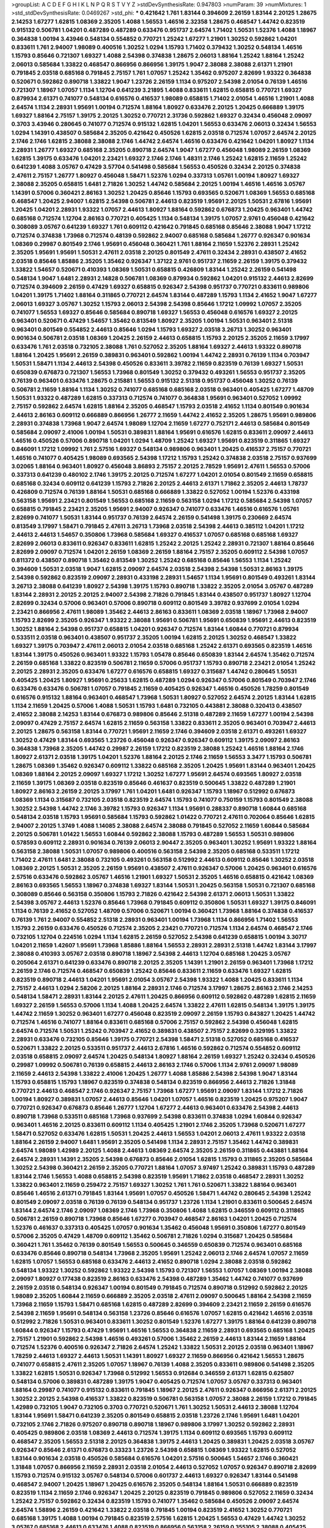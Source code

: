 >groupList:
A C D E F G H I K L
N P Q R S T V Y Z 
>stdDevSynthesisRate:
0.947803 
>numParam:
39
>numMixtures:
1
>std_stdDevSynthesisRate:
0.0469267
>std_phi:
***
0.421642 1.761 1.83144 0.394609 2.26159 1.83144 2.20125 1.28675 2.14253 1.67277
1.62815 1.08369 2.35205 1.4088 1.56553 1.46516 2.32358 1.28675 0.468547 1.44742
0.823519 0.915132 0.506781 1.04201 0.487289 0.487289 0.633476 0.951737 2.64574 1.71402
1.50531 1.52376 1.4088 1.18967 0.364838 1.00194 3.43946 0.548134 0.554852 0.770721
1.25242 1.67277 1.21901 1.30252 0.592862 1.04201 0.833611 1.761 2.94007 1.98089
0.400516 1.30252 1.0294 1.15793 1.71402 0.379432 1.30252 0.548134 1.46516 1.15793
0.85646 0.721307 1.69327 1.4088 2.54398 0.374838 1.28675 2.06013 1.88164 1.25242
1.88164 1.25242 2.06013 0.585684 1.33822 0.468547 0.866956 0.866956 1.39175 1.9047
2.38088 2.38088 2.61371 1.21901 0.791845 2.03518 0.685168 0.791845 2.75157 1.761
1.07057 1.25242 1.35462 0.975207 2.82699 1.93322 0.364838 0.520671 0.592862 0.890718
1.33822 1.9047 1.23726 2.26159 1.1134 0.975207 2.54398 2.01054 0.76139 1.46516
0.721307 1.18967 1.07057 1.1134 1.12704 0.641239 3.21895 1.4088 0.833611 1.62815
0.658815 0.770721 1.69327 0.879934 2.61371 0.741077 0.548134 0.616576 0.416537 1.98089
0.658815 1.71402 2.01054 1.46516 1.21901 1.4088 2.64574 1.1134 2.28931 1.95691
1.00194 0.712574 1.88164 1.80927 0.633476 2.20125 1.20425 0.666889 1.39175 1.69327
1.88164 2.75157 1.39175 2.20125 1.30252 0.770721 2.31736 0.592862 1.69327 0.32434
0.456048 2.09097 0.3703 3.43946 0.280645 0.741077 0.712574 0.915132 1.62815 1.04201
1.56553 0.633476 2.06013 0.32434 1.56553 1.0294 1.14391 0.438507 0.585684 2.35205
0.421642 0.450526 1.62815 2.03518 0.712574 1.07057 2.64574 2.20125 2.1746 2.1746
1.62815 2.38088 2.38088 2.1746 1.44742 2.64574 1.46516 0.633476 0.421642 1.04201
1.80927 1.1134 2.28931 1.26777 1.69327 0.685168 2.35205 0.890718 2.64574 1.9047
1.67277 0.456048 1.98089 2.26159 1.08369 1.62815 1.39175 0.633476 1.04201 2.23421
1.69327 2.1746 2.1746 1.48311 2.1746 1.25242 1.62815 2.11659 1.25242 0.641239
1.4088 3.05767 0.47429 3.57704 0.541498 0.585684 1.56553 0.450526 0.32434 2.20125
0.374838 2.47611 2.75157 1.26777 1.80927 0.456048 1.58471 1.52376 1.0294 0.337313
1.05761 1.00194 1.80927 1.69327 2.38088 2.35205 0.658815 1.6481 2.71826 1.30252
1.44742 0.585684 2.20125 1.00194 1.46516 1.46516 3.05767 1.14391 0.57006 0.360421
2.86163 1.30252 1.20425 0.85646 1.15793 0.693565 0.520671 1.08369 1.56553 0.685168
0.468547 1.20425 2.94007 1.62815 2.54398 0.506781 2.44613 0.823519 1.95691 2.20125
1.50531 2.67816 1.95691 1.20425 1.04201 2.28931 1.93322 1.07057 2.44613 1.80927
1.88164 0.592862 0.676873 1.20425 0.963401 1.44742 0.685168 0.712574 1.12704 2.86163
0.770721 0.405425 1.1134 0.548134 1.39175 1.07057 2.9761 0.456048 0.421642 0.308089
3.05767 0.641239 1.69327 1.761 0.609112 0.421642 0.791845 0.685168 0.85646 2.38088
1.9047 1.17212 0.712574 0.374838 1.73968 0.712574 0.48139 0.592862 2.94007 0.685168
0.585684 1.26777 0.926347 0.901634 1.08369 0.29987 0.801549 2.1746 1.95691 0.456048
0.360421 1.761 1.88164 2.11659 1.52376 2.28931 1.25242 2.35205 1.95691 1.95691
1.50531 2.47611 2.03518 2.20125 0.801549 2.47611 0.32434 2.28931 0.438507 2.41652
2.03518 0.85646 1.85886 2.35205 1.35462 0.926347 1.37122 2.9761 0.951737 2.11659
2.26159 1.39175 0.379432 1.33822 1.54657 0.520671 0.410393 1.08369 1.50531 0.658815
0.426809 1.83144 1.25242 2.26159 0.541498 0.548134 1.9047 1.6481 2.28931 2.14828
0.506781 1.08369 0.879934 0.592862 1.04201 0.915132 2.44613 2.82699 0.712574 0.394609
2.26159 0.47429 1.69327 0.658815 0.926347 2.54398 0.951737 0.770721 0.833611 0.989806
1.04201 1.39175 1.71402 1.88164 0.311865 0.770721 2.64574 1.83144 0.487289 1.15793
1.1134 2.41652 1.9047 1.67277 2.06013 1.69327 3.05767 1.30252 1.15793 2.06013
2.54398 2.54398 0.85646 1.17212 1.09992 1.07057 2.35205 0.741077 1.56553 1.69327
0.85646 0.585684 0.890718 1.69327 1.56553 0.456048 0.616576 1.69327 2.20125 0.963401
0.520671 0.47429 1.54657 1.35462 0.813549 1.80927 2.35205 1.00194 1.50531 0.963401
2.51318 0.963401 0.801549 0.554852 2.44613 0.85646 1.0294 1.15793 1.69327 2.03518
3.26713 1.30252 0.963401 0.901634 0.506781 2.03518 1.08369 1.20425 2.26159 2.44613
0.658815 1.15793 2.20125 2.35205 2.11659 3.17997 0.633476 1.761 2.03518 0.732105
2.38088 1.761 0.527052 2.35205 1.88164 1.69327 2.44613 1.93322 0.890718 1.88164
1.20425 1.95691 2.26159 0.389831 0.963401 0.592862 1.00194 1.44742 2.28931 0.76139
1.1134 0.703947 1.50531 1.58471 1.1134 2.44613 2.54398 0.450526 0.833611 3.39782
2.11659 0.823519 0.76139 1.69327 1.50531 0.650839 0.676873 0.721307 1.56553 1.73968
0.801549 1.30252 0.379432 0.493261 1.56553 0.951737 2.35205 0.76139 0.963401 0.633476
1.28675 0.215881 1.56553 0.915132 2.51318 0.951737 0.456048 1.30252 0.76139 0.506781
2.11659 1.88164 1.1134 1.30252 0.741077 0.685168 0.685168 2.03518 0.963401 0.405425
1.67277 1.48709 1.50531 1.93322 0.487289 1.62815 0.337313 0.712574 0.741077 0.364838
1.95691 0.963401 0.527052 1.09992 2.75157 0.592862 2.64574 1.62815 1.88164 2.35205
0.468547 1.15793 2.03518 2.41652 1.1134 0.801549 0.901634 2.44613 2.86163 0.609112
0.666889 0.866956 1.26777 2.11659 1.44742 2.41652 2.35205 1.28675 1.95691 0.989806
2.28931 0.374838 1.73968 1.9047 2.64574 1.98089 1.12704 2.11659 1.67277 0.752171
2.44613 0.585684 0.801549 0.585684 2.09097 2.41006 1.00194 1.50531 0.389831 1.88164
1.95691 0.616576 1.62815 0.833611 2.09097 2.44613 1.46516 0.450526 0.57006 0.890718
1.04201 1.0294 1.48709 1.25242 1.69327 1.95691 0.823519 0.311865 1.69327 0.846091
1.17212 1.09992 1.761 2.57516 1.69327 0.548134 0.989806 0.963401 1.20425 0.416537
2.75157 0.770721 1.46516 0.741077 0.405425 1.98089 0.693565 2.54398 1.17212 1.15793
1.25242 0.374838 2.03518 2.75157 0.937699 3.02065 1.88164 0.963401 1.80927 0.456048
3.86893 2.75157 2.20125 2.78529 1.95691 2.47611 1.56553 0.57006 0.337313 0.641239
0.480102 2.1746 1.39175 2.20125 0.712574 1.67277 1.04201 2.01054 0.801549 2.11659
0.658815 0.685168 0.32434 0.609112 0.641239 1.15793 2.71826 2.20125 2.44613 2.61371
1.71862 2.35205 2.44613 1.78737 0.426809 0.712574 0.76139 1.88164 1.50531 0.685168
0.666889 1.33822 0.527052 1.00194 1.52376 0.433198 0.563158 1.95691 2.23421 0.801549
1.56553 0.685168 2.11659 0.563158 1.0294 1.17212 0.585684 2.54398 1.07057 0.658815
0.791845 2.23421 2.35205 1.95691 2.94007 0.926347 0.741077 0.633476 1.46516 0.616576
1.05761 2.82699 0.741077 1.50531 1.83144 0.951737 0.76139 2.64574 2.26159 0.541498
1.39175 0.230669 2.64574 0.813549 3.17997 1.58471 0.791845 2.47611 3.26713 1.73968
2.03518 2.54398 2.44613 0.385112 1.04201 1.17212 2.44613 2.44613 1.54657 0.350806
1.73968 0.585684 1.69327 0.416537 1.07057 0.685168 0.685168 1.69327 2.82699 2.06013
0.833611 0.926347 0.833611 1.62815 1.25242 2.20125 1.25242 2.28931 0.721307 1.88164
0.85646 2.82699 2.09097 0.712574 1.04201 2.26159 1.08369 2.26159 1.88164 2.75157
2.35205 0.609112 2.54398 1.07057 0.811372 0.438507 0.890718 1.35462 0.813549 1.30252
1.25242 0.685168 0.85646 1.56553 1.1134 1.25242 0.394609 1.50531 2.03518 1.9047
1.62815 2.09097 2.64574 2.03518 2.54398 2.54398 1.50531 2.86163 1.39175 2.54398
0.592862 0.823519 2.09097 2.28931 0.433198 2.28931 1.54657 1.1134 1.95691 0.801549
0.493261 1.83144 3.26713 2.38088 0.641239 1.80927 2.54398 1.39175 1.15793 0.890718
1.33822 2.35205 2.01054 3.05767 0.487289 1.83144 2.28931 2.20125 2.20125 2.94007
2.54398 2.71826 0.791845 1.83144 0.438507 0.951737 1.80927 1.12704 2.82699 0.32434
0.57006 0.963401 0.57006 0.890718 0.609112 0.801549 3.39782 0.937699 2.01054 1.0294
2.23421 0.866956 2.47611 1.98089 1.35462 2.44613 2.86163 0.833611 1.08369 2.03518
1.18967 1.73968 2.94007 1.15793 2.82699 2.35205 0.926347 1.93322 2.38088 1.95691
0.506781 1.95691 0.650839 1.95691 2.44613 0.823519 1.30252 1.88164 2.54398 0.951737
0.658815 1.04201 0.926347 0.712574 1.83144 1.60844 0.770721 0.879934 0.533511 2.03518
0.963401 0.438507 0.951737 2.35205 1.00194 1.62815 2.20125 1.30252 0.468547 1.33822
1.69327 1.39175 0.703947 2.47611 2.06013 2.01054 2.03518 0.685168 1.25242 2.61371
0.693565 0.823519 1.46516 1.83144 1.39175 0.450526 0.963401 1.93322 1.15793 1.05478
0.85646 0.650839 1.83144 2.64574 1.35462 0.712574 2.26159 0.685168 1.33822 0.823519
0.506781 2.11659 0.57006 0.951737 1.15793 0.890718 2.23421 2.01054 1.25242 2.20125
2.28931 2.35205 0.633476 1.67277 0.616576 0.658815 1.69327 0.315687 1.44742 0.280645
1.50531 0.405425 1.20425 1.80927 1.95691 0.25633 1.62815 0.487289 1.0294 0.926347
0.57006 0.801549 0.703947 2.1746 0.633476 0.633476 0.506781 1.07057 0.791845 2.11659
0.405425 0.926347 1.46516 0.450526 1.78259 0.801549 0.616576 0.915132 1.88164 0.963401
0.468547 1.73968 1.50531 1.80927 0.527052 2.64574 2.20125 1.83144 1.62815 1.1134
2.11659 1.20425 0.57006 1.4088 1.50531 1.15793 1.6481 0.732105 0.443881 2.38088
0.320413 0.438507 2.41652 2.38088 2.14253 1.83144 0.676873 0.989806 0.85646 2.51318
0.487289 2.11659 1.67277 1.00194 2.54398 2.09097 0.47429 2.75157 2.64574 1.62815
2.11659 0.563158 1.33822 0.833611 2.35205 0.963401 0.703947 2.44613 2.20125 1.28675
0.563158 1.83144 0.770721 1.95691 2.11659 2.1746 0.394609 2.03518 2.61371 0.493261
1.69327 1.30252 0.47429 1.83144 0.693565 1.23726 0.456048 0.926347 0.926347 0.609112
1.39175 2.09097 2.86163 0.364838 1.73968 2.35205 1.44742 0.29987 2.26159 1.17212
0.823519 2.38088 1.25242 1.46516 1.88164 2.1746 1.80927 2.61371 2.03518 1.39175
1.04201 1.52376 1.88164 2.20125 2.1746 2.11659 1.56553 3.3477 1.15793 0.506781
1.28675 1.08369 1.35462 0.926347 0.609112 1.33822 0.685168 2.35205 1.20425 1.95691
1.83144 0.963401 1.20425 1.08369 1.88164 2.20125 2.09097 1.69327 1.17212 1.30252
1.67277 1.95691 2.64574 0.693565 1.80927 2.03518 2.11659 1.39175 1.08369 2.03518
0.823519 0.85646 0.461637 0.823519 0.500645 1.33822 0.487289 1.21901 1.80927 2.86163
2.26159 2.20125 3.17997 1.761 1.04201 1.6481 0.926347 1.15793 1.18967 0.512992
0.676873 1.08369 1.1134 0.315687 0.732105 2.03518 0.823519 2.64574 1.15793 0.741077
0.750159 1.15793 0.801549 2.38088 1.30252 2.54398 1.44742 2.1746 3.39782 1.15793
0.926347 1.1134 1.95691 0.288337 0.890718 1.60844 0.685168 0.548134 2.03518 1.15793
1.95691 0.585684 1.15793 0.592862 1.01422 0.770721 2.47611 0.702064 0.85646 1.62815
2.94007 2.20125 1.3749 1.4088 1.14085 2.38088 2.64574 2.38088 0.791845 0.527052
2.11659 1.60844 0.585684 2.20125 0.506781 1.01422 1.56553 1.60844 0.592862 2.38088
1.15793 0.487289 1.56553 1.50531 0.989806 0.578593 0.609112 2.28931 0.901634 0.76139
2.06013 2.90447 2.35205 0.963401 1.30252 1.95691 1.93322 1.88164 0.563158 2.38088
1.50531 1.07057 0.989806 0.400516 0.563158 2.54398 2.35205 0.685168 0.533511 1.17212
1.71402 2.47611 1.6481 2.38088 0.732105 0.493261 0.563158 0.512992 2.44613 0.609112
0.85646 1.30252 2.03518 1.08369 2.20125 1.50531 2.35205 2.26159 1.95691 0.438507
2.47611 0.926347 0.57006 1.20425 0.963401 0.616576 2.57516 0.633476 0.592862 3.05767
1.46516 1.21901 1.69327 1.50531 2.35205 1.46516 0.658815 0.421642 1.08369 2.86163
0.693565 1.56553 1.18967 0.374838 1.69327 1.83144 1.50531 1.20425 0.563158 1.50531
0.721307 0.685168 0.308089 0.85646 0.563158 0.350806 1.15793 2.71826 0.421642 2.54398
2.61371 2.06013 1.50531 1.33822 2.54398 3.05767 2.44613 1.52376 0.85646 1.73968
0.791845 0.609112 0.350806 1.50531 1.69327 1.39175 0.846091 1.1134 0.76139 2.41652
0.527052 1.48709 0.57006 0.520671 1.00194 0.360421 1.73968 1.88164 0.374838 0.416537
0.76139 1.761 2.94007 0.554852 2.51318 2.28931 0.963401 1.00194 1.73968 1.1134
0.866956 1.71402 1.56553 1.15793 2.26159 0.633476 0.450526 0.712574 2.35205 2.23421
0.770721 0.712574 1.1134 2.64574 0.468547 2.1746 0.732105 1.12704 0.224516 1.0294
1.1134 1.62815 2.26159 0.527052 2.54398 0.641239 0.658815 1.00194 3.30717 1.04201
2.11659 1.42607 1.95691 1.73968 1.85886 1.88164 1.56553 2.28931 2.28931 2.51318
1.44742 1.83144 3.17997 2.38088 0.410393 3.05767 2.03518 0.890718 1.18967 2.54398
2.44613 1.12704 0.685168 1.20425 3.05767 0.205064 2.61371 0.641239 0.633476 0.890718
2.20125 2.35205 1.14391 1.21901 2.26159 0.963401 1.73968 1.17212 2.26159 2.1746
0.712574 0.468547 0.650839 1.25242 0.85646 0.833611 2.11659 0.633476 1.69327 1.62815
0.823519 0.890718 2.44613 1.04201 1.95691 2.01054 3.05767 2.54398 1.93322 1.4088
1.20425 0.833611 1.1134 2.75157 2.44613 1.0294 2.58206 2.20125 1.88164 2.28931
2.1746 0.712574 3.17997 1.28675 2.86163 2.1746 2.14253 0.548134 1.58471 2.28931
1.83144 2.20125 2.47611 1.20425 0.866956 0.609112 0.592862 0.487289 1.62815 2.11659
1.69327 2.26159 1.56553 0.57006 1.1134 1.4088 1.20425 2.64574 1.33822 2.47611
1.62815 0.548134 1.39175 1.39175 1.44742 2.11659 1.30252 0.963401 1.67277 0.456048
0.823519 2.09097 2.26159 1.15793 0.843827 1.20425 1.44742 0.712574 1.46516 0.741077
1.88164 0.833611 0.685168 0.57006 2.75157 0.592862 2.54398 0.456048 1.62815 2.64574
0.712574 1.50531 1.25242 0.703947 2.41652 0.389831 0.438507 2.75157 2.82699 0.329195
1.33822 2.28931 0.633476 0.732105 0.85646 1.39175 0.770721 2.54398 1.58471 2.51318
0.527052 0.685168 0.416537 0.520671 1.33822 2.20125 0.533511 0.951737 2.44613 2.67816
1.46516 0.592862 0.712574 0.554852 0.609112 2.03518 0.658815 2.09097 2.64574 1.20425
0.548134 1.80927 1.88164 2.26159 1.69327 1.25242 0.32434 0.450526 0.29987 1.09992
0.506781 0.76139 0.658815 2.44613 2.86163 2.1746 0.57006 1.1134 2.9761 2.09097
1.98089 2.11659 2.44613 2.54398 1.33822 2.41006 1.20425 1.26777 1.4088 1.85886
2.54398 2.54398 1.9047 1.83144 1.15793 0.658815 1.15793 1.18967 0.823519 0.374838
0.548134 0.823519 0.866956 2.44613 2.71826 1.31848 0.770721 2.44613 0.468547 2.1746
0.926347 2.75157 1.73968 1.67277 1.95691 2.09097 1.83144 1.17212 2.71826 1.00194
1.80927 0.389831 1.07057 2.44613 0.85646 1.04201 1.07057 1.46516 0.823519 1.20425
0.975207 1.9047 0.770721 0.926347 0.676873 0.85646 1.26777 1.12704 1.67277 2.44613
0.963401 0.633476 2.54398 2.44613 0.890718 1.73968 0.533511 0.685168 1.73968 0.937699
2.54398 0.833611 0.374838 1.0294 1.60844 0.926347 0.963401 1.46516 2.20125 0.833611
0.609112 1.1134 0.405425 1.21901 2.1746 2.35205 1.73968 0.520671 1.67277 1.58471
0.527052 0.633476 1.62815 1.50531 1.20425 2.44613 1.56553 1.04201 2.06013 2.47611
1.93322 2.03518 1.88164 2.26159 2.94007 1.6481 1.95691 2.35205 0.541498 1.1134
2.28931 2.75157 1.35462 1.44742 0.389831 2.64574 1.98089 1.42989 2.20125 1.4088
2.44613 1.08369 2.64574 2.35205 2.26159 0.311865 0.443881 1.88164 2.64574 2.28931
1.14391 2.35205 2.54398 0.676873 0.85646 2.01054 1.62815 1.15793 0.311865 2.35205
0.585684 1.30252 2.54398 0.360421 2.26159 2.35205 0.770721 1.88164 1.07057 3.97497
1.25242 0.389831 1.15793 0.487289 1.83144 2.1746 1.56553 1.4088 0.658815 2.54398
0.823519 1.95691 1.71862 2.03518 0.468547 2.28931 1.30252 1.33822 0.963401 2.11659
0.259472 2.75157 1.69327 1.30252 1.761 1.761 0.520671 1.33822 1.88164 0.963401
0.85646 1.46516 2.61371 0.791845 1.83144 1.95691 1.07057 0.450526 1.58471 1.44742
0.280645 2.54398 1.25242 0.801549 2.09097 2.03518 0.76139 0.76139 0.548134 0.951737
1.23726 1.1134 1.21901 0.833611 0.500645 2.64574 1.83144 2.64574 2.1746 2.09097
1.08369 2.1746 1.73968 0.350806 1.4088 1.62815 0.346559 0.609112 0.311865 0.506781
2.26159 0.890718 1.73968 0.85646 1.67277 0.703947 0.468547 2.86163 1.04201 1.20425
0.712574 1.52376 0.461637 0.337313 0.405425 1.07057 0.901634 1.35462 0.456048 1.95691
0.350806 1.67277 0.801549 0.57006 2.35205 0.47429 1.48709 0.609112 1.35462 0.506781
2.71826 1.0294 0.315687 1.20425 0.585684 0.360421 1.761 1.35462 0.76139 0.801549
1.56553 0.500645 0.346559 0.650839 0.712574 0.963401 0.685168 0.633476 0.85646 0.890718
0.548134 1.73968 2.35205 1.95691 1.25242 2.06013 2.1746 2.64574 1.07057 2.11659
1.62815 1.07057 1.56553 0.685168 0.633476 2.44613 2.41652 0.890718 1.0294 2.38088
2.03518 0.592862 0.548134 1.93322 1.30252 0.592862 1.93322 2.54398 1.15793 0.721307
1.56553 1.07057 1.08369 1.00194 2.38088 2.09097 1.80927 0.177438 0.823519 2.86163
0.633476 2.54398 0.487289 1.35462 1.44742 0.741077 0.937699 2.26159 2.03518 0.548134
0.926347 1.00194 0.801549 0.791845 0.712574 0.890718 0.512992 0.592862 2.20125 1.98089
2.35205 1.60844 2.11659 0.666889 2.35205 2.03518 2.47611 2.09097 0.500645 1.88164
2.54398 2.11659 1.73968 2.11659 1.15793 1.58471 0.685168 1.62815 0.487289 2.82699
0.394609 2.23421 2.11659 2.26159 0.616576 2.54398 2.11659 1.95691 0.548134 0.563158
1.23726 0.85646 0.616576 1.07057 1.62815 0.421642 1.46516 2.03518 0.512992 2.71826
1.50531 0.963401 0.833611 1.30252 0.801549 1.52376 1.67277 1.39175 1.88164 0.641239
0.890718 1.60844 0.926347 1.15793 0.47429 1.95691 1.46516 1.56553 0.364838 2.11659
2.28931 0.693565 0.685168 1.20425 2.75157 1.21901 0.592862 2.54398 1.46516 0.493261
0.57006 1.35462 2.26159 2.44613 1.83144 2.11659 1.88164 0.712574 1.52376 0.400516
0.926347 2.71826 2.64574 1.25242 1.33822 1.50531 2.20125 2.03518 0.963401 1.18967
1.78259 2.44613 1.69327 2.44613 1.50531 1.14391 1.80927 1.69327 2.11659 0.866956
0.421642 1.56553 1.28675 0.741077 0.658815 2.47611 2.35205 1.07057 1.18967 0.76139
1.4088 2.35205 0.833611 0.989806 0.541498 2.35205 1.33822 1.62815 1.50531 0.926347
1.73968 0.512992 1.56553 0.912684 0.346559 2.61371 1.62815 0.625807 0.548134 0.57006
0.389831 0.487289 1.39175 1.9047 0.405425 0.712574 1.07057 3.05767 0.337313 0.963401
1.88164 0.29987 0.741077 0.915132 0.833611 0.791845 1.18967 2.20125 2.47611 0.926347
0.866956 2.61371 2.20125 1.30252 2.20125 2.54398 0.416537 1.33822 0.823519 0.506781
0.563158 1.07057 2.38088 2.26159 1.17212 0.791845 1.42989 0.732105 1.9047 0.732105
0.3703 0.770721 0.520671 1.761 1.30252 1.50531 2.44613 2.38088 1.12704 1.83144
1.95691 1.58471 0.641239 2.35205 0.801549 0.658815 2.03518 1.23726 2.1746 1.95691
1.6481 1.04201 0.732105 2.1746 2.71826 0.975207 0.890718 0.890718 1.18967 0.989806
3.17997 1.30252 0.592862 2.28931 0.405425 0.989806 2.03518 1.08369 2.44613 0.712574
1.39175 1.1134 0.609112 0.693565 1.15793 0.609112 0.468547 2.35205 1.56553 2.51318
2.20125 0.364838 1.39175 2.44613 1.20425 0.389831 1.20425 2.03518 3.05767 0.926347
0.85646 2.61371 0.676873 0.33323 1.23726 2.54398 0.658815 1.08369 1.93322 1.62815
0.527052 1.83144 0.901634 2.03518 0.450526 0.585684 0.616576 1.04201 2.57516 0.500645
1.54657 2.1746 0.360421 1.31848 1.07057 0.866956 2.11659 2.28931 2.03518 2.01054
2.44613 0.527052 1.07057 0.926347 0.890718 2.82699 1.15793 0.712574 0.915132 3.05767
0.548134 0.57006 0.601737 2.44613 1.69327 0.926347 1.83144 0.541498 0.468547 2.94007
1.20425 1.18967 1.20425 0.616576 2.35205 0.548134 1.88164 1.50531 0.666889 0.823519
0.823519 1.1134 2.11659 2.1746 0.926347 1.20425 2.20125 0.823519 0.791845 0.989806
0.527052 2.11659 0.32434 1.25242 2.75157 0.592862 0.32434 0.823519 1.15793 0.741077
1.35462 0.585684 0.450526 2.09097 2.64574 2.64574 1.58896 2.26159 0.421642 1.33822
2.03518 0.791845 1.00194 0.823519 2.41652 1.30252 0.770721 0.685168 1.39175 1.4088
1.00194 0.791845 0.823519 2.57516 1.62815 1.20425 1.56553 0.47429 1.44742 1.30252
3.05767 0.685168 2.44613 0.633476 1.4088 0.823519 0.866956 0.563158 2.26159 0.355105
2.38088 0.405425 0.951737 0.650839 1.28675 0.926347 1.33822 0.963401 2.26159 0.963401
2.44613 2.35205 1.50531 1.28675 1.95691 0.712574 0.85646 0.685168 1.1134 1.58471
3.17997 2.38088 2.20125 0.989806 2.47611 0.85646 2.14253 2.35205 0.456048 0.450526
0.890718 0.770721 1.04201 2.35205 1.60844 2.38088 0.438507 2.11659 0.405425 2.1746
2.44613 1.0294 1.67277 2.03518 1.6481 0.533511 1.15793 1.88164 2.1746 1.00194
0.592862 2.54398 0.468547 2.09097 2.44613 2.47611 0.963401 2.35205 2.38088 0.456048
1.95691 1.25242 1.00194 1.1134 0.989806 1.46516 0.438507 1.62815 2.64574 2.75157
2.86163 1.83144 1.25242 2.9761 0.76139 0.32434 1.80927 1.25242 1.50531 1.50531
0.350806 1.30252 0.592862 1.15793 1.35462 0.641239 1.58471 2.71826 0.29987 2.64574
2.75157 0.813549 0.780166 0.633476 0.512992 2.44613 2.51318 2.26159 2.1746 2.82699
0.741077 2.26159 2.11659 1.1134 0.259472 2.1746 1.78259 1.1134 1.15793 0.770721
1.88164 0.926347 0.650839 0.685168 0.493261 0.791845 0.405425 2.71826 2.09097 1.56553
0.801549 0.592862 1.83144 1.52376 1.83144 1.15793 2.44613 2.47611 1.73968 0.833611
1.50531 0.926347 1.60844 0.563158 0.633476 1.07057 0.658815 0.609112 0.506781 1.4088
0.791845 0.433198 0.438507 0.658815 2.44613 2.11659 1.12704 1.46516 1.73968 1.88164
0.712574 0.85646 0.823519 0.33323 0.801549 1.21901 0.616576 1.52376 1.44742 1.9047
1.20425 2.54398 1.08369 1.52376 0.311865 0.76139 0.712574 1.56553 0.685168 2.11659
0.400516 0.506781 1.48709 1.35462 1.9047 1.56553 1.60844 1.58471 2.47611 2.57516
0.438507 1.12704 2.64574 0.85646 2.11659 1.85886 1.1134 0.308089 0.346559 1.95691
1.15793 0.85646 1.00194 0.633476 1.21901 1.50531 2.20125 0.76139 0.527052 1.20425
0.592862 2.20125 1.44742 0.609112 1.0294 2.1746 2.54398 1.62815 1.67277 1.44742
0.76139 0.658815 1.69327 1.95691 2.03518 0.633476 1.20425 0.658815 1.28675 1.67277
2.26159 0.541498 0.658815 0.480102 1.62815 0.541498 1.00194 1.67277 0.666889 0.438507
0.311865 0.468547 3.17997 1.88164 0.890718 1.1134 1.05478 1.09992 1.00194 0.801549
2.35205 0.975207 1.9047 1.20425 1.50531 0.563158 1.98089 0.456048 2.09097 2.9761
1.17212 1.69327 1.62815 1.67277 1.62815 2.38088 3.14148 2.82699 0.633476 0.633476
1.35462 0.937699 1.62815 1.56553 2.35205 0.937699 2.67816 1.56553 1.20425 1.50531
0.823519 0.288337 0.85646 0.685168 0.585684 1.00194 0.609112 0.616576 0.468547 2.11659
1.95691 0.487289 1.60844 0.741077 1.20425 2.26159 1.25242 0.616576 0.616576 1.25242
3.17997 3.09514 2.03518 1.69327 0.823519 1.83144 0.85646 2.03518 1.80927 2.47611
1.20425 2.28931 0.890718 0.770721 1.44742 1.28675 0.866956 0.633476 1.83144 1.50531
1.62815 1.39175 0.609112 1.20425 0.433198 2.38088 1.44742 1.35462 0.85646 1.62815
1.04201 1.20425 1.78259 0.47429 0.823519 2.47611 2.00517 0.520671 0.890718 1.69327
0.791845 1.56553 0.585684 2.11659 0.438507 0.633476 1.93322 0.394609 1.88164 0.732105
2.09097 0.801549 0.833611 0.410393 0.963401 1.08369 1.44742 1.15793 2.64574 1.30252
0.585684 0.791845 1.1134 2.35205 1.30252 1.52376 0.346559 0.770721 1.9047 0.926347
1.15793 0.926347 0.926347 1.62815 0.712574 2.35205 1.07057 1.3749 1.83144 1.21901
1.62815 0.578593 0.641239 0.450526 2.78529 0.732105 0.76139 0.609112 1.17212 2.67816
0.658815 0.915132 1.1134 1.62815 1.52376 1.761 1.60844 0.975207 0.823519 0.658815
1.39175 1.33822 1.00194 0.658815 0.890718 0.693565 0.989806 1.44742 2.11659 0.506781
0.890718 1.50531 0.563158 2.9761 1.12704 0.374838 2.20125 1.09992 0.975207 0.890718
1.15793 0.47429 1.07057 0.890718 0.341447 0.456048 0.506781 1.69327 2.06013 0.548134
1.25242 2.44613 2.1746 0.468547 0.791845 1.80927 0.346559 1.39175 2.20125 2.35205
1.80927 1.30252 1.26777 0.468547 0.541498 0.926347 3.05767 1.95691 0.592862 1.9047
2.28931 1.83144 1.20425 0.527052 1.56553 1.28675 1.07057 1.07057 1.15793 1.50531
0.394609 1.88164 1.20425 1.0294 1.62815 1.30252 0.548134 1.39175 2.1746 1.23726
0.963401 0.866956 0.823519 2.71826 0.512992 1.88164 3.67508 0.901634 0.712574 0.890718
1.00194 2.28931 2.54398 2.47611 2.54398 0.890718 1.56553 1.07057 0.866956 0.468547
0.616576 1.35462 1.4088 0.926347 2.41006 1.04201 1.25242 2.03518 2.1746 0.693565
0.85646 0.450526 1.15793 2.44613 0.585684 1.33822 1.80927 0.833611 0.658815 1.23726
1.50531 2.20125 1.93322 1.9047 0.616576 1.04201 0.915132 2.82699 1.80927 2.20125
0.666889 1.00194 2.20125 2.61371 1.52376 2.61371 1.44742 2.44613 1.56553 1.83144
1.01694 1.60844 2.64574 0.866956 1.1134 0.901634 2.03518 1.14391 0.433198 0.926347
0.823519 0.32434 2.54398 0.685168 0.712574 2.20125 2.54398 3.30717 2.03518 0.685168
0.76139 1.80927 2.71826 2.38088 1.42989 0.937699 1.56553 2.28931 0.685168 0.685168
0.394609 1.50531 1.25242 1.95691 0.823519 1.95691 2.44613 1.0294 2.26159 0.76139
0.47429 0.288337 0.487289 1.93322 0.438507 2.54398 1.04201 0.685168 2.44613 0.712574
2.44613 0.493261 1.33822 1.80927 2.32358 1.20425 2.9761 1.9047 1.1134 2.28931
0.770721 2.28931 0.76139 1.30252 1.80927 0.823519 1.15793 2.26159 2.20125 2.57516
0.527052 1.80927 1.04201 1.18967 1.73968 0.315687 2.11659 1.80927 2.64574 0.770721
1.30252 1.761 2.44613 2.11659 2.94007 2.28931 2.44613 2.26159 2.20125 0.242836
1.04201 1.6481 2.44613 2.14253 1.95691 2.44613 0.989806 1.20425 2.11659 1.0294
1.35462 0.989806 1.52376 2.1746 0.493261 0.732105 2.86163 1.25242 1.83144 2.64574
1.30252 1.60844 0.685168 2.22823 1.15793 2.01054 2.35205 2.09097 1.07057 1.69327
2.44613 2.51318 0.780166 2.1746 0.741077 0.801549 0.801549 0.421642 2.61371 1.28675
1.25242 1.69327 1.31848 0.712574 0.29987 0.350806 0.801549 2.1746 1.35462 0.346559
2.44613 2.9761 1.56553 2.20125 2.44613 1.4088 1.56553 1.08369 1.39175 0.548134
0.901634 0.770721 1.88164 1.44742 1.83144 2.54398 2.35205 1.21901 2.44613 2.03518
1.54657 2.11659 0.616576 0.926347 1.80927 2.64574 1.44742 1.761 2.11659 2.61371
1.98089 1.46516 0.703947 1.15793 2.20125 1.39175 2.82699 1.50531 1.62815 2.28931
2.20125 2.26159 0.685168 2.35205 1.88164 1.20425 0.394609 2.54398 0.85646 2.44613
2.01054 2.35205 1.95691 1.48709 1.80927 0.712574 2.35205 0.416537 2.82699 0.791845
2.54398 2.79276 2.44613 1.88164 0.926347 0.904052 0.963401 2.35205 2.26159 0.360421
0.975207 0.676873 1.56553 1.761 0.721307 0.506781 0.633476 1.44742 0.506781 2.44613
0.658815 1.761 1.39175 1.95691 1.04201 2.11659 2.28931 0.732105 1.88164 1.95691
1.83144 2.64574 1.56553 1.73968 2.1746 0.421642 1.1134 1.95691 1.15793 1.04201
0.346559 2.01054 0.833611 0.823519 1.15793 0.641239 0.379432 1.26777 2.03518 1.07057
0.890718 0.901634 2.06013 1.69327 0.823519 0.801549 2.03518 0.963401 1.56553 2.44613
1.25242 2.54398 3.05767 1.44742 0.487289 2.26159 1.18967 1.0294 0.438507 0.658815
1.56553 0.658815 2.03518 1.56553 2.14828 1.20425 2.44613 2.47611 1.9047 0.609112
0.487289 0.741077 1.95691 1.20425 1.39175 1.67277 1.85886 0.879934 1.88164 2.28931
2.35205 2.75157 2.35205 0.527052 1.44742 2.11659 3.48161 1.25242 2.35205 2.75157
1.00194 0.609112 1.88164 0.374838 2.47611 1.00194 1.25242 1.56553 1.62815 1.12704
1.761 0.421642 1.0294 0.912684 1.67277 2.1746 0.500645 1.69327 3.30717 0.506781
1.20425 0.585684 1.07057 1.15793 2.28931 0.915132 2.35205 0.527052 1.15793 0.405425
1.23726 0.937699 2.03518 2.11659 1.69327 0.389831 0.685168 0.658815 0.926347 0.658815
2.51318 0.527052 1.88164 2.35205 1.46516 0.421642 2.75157 0.633476 2.54398 2.51318
1.56553 1.9047 0.288337 0.890718 1.20425 1.9047 0.963401 2.54398 1.4088 1.25242
1.00194 0.890718 0.213267 1.30252 2.03518 0.85646 1.60844 2.54398 0.712574 0.685168
0.989806 1.35462 0.450526 1.73968 0.823519 1.07057 0.405425 0.741077 1.56553 2.03518
1.39175 2.71826 0.438507 0.364838 0.676873 0.650839 0.833611 1.56553 0.801549 0.374838
0.329195 0.47429 0.85646 2.28931 0.364838 1.6481 0.585684 2.11659 1.12704 0.468547
1.761 1.95691 1.62815 0.989806 0.57006 1.05478 0.592862 1.56553 0.741077 2.20125
0.926347 0.585684 1.62815 1.44742 1.6481 2.26159 0.421642 0.823519 1.39175 1.17212
1.04201 0.890718 1.67277 1.1134 2.64574 1.98089 0.468547 1.88164 0.926347 0.450526
1.80927 1.95691 0.364838 1.20425 2.54398 2.1746 1.1134 1.50531 0.215881 2.03518
2.38088 1.56553 1.33822 1.54657 0.57006 0.506781 2.11659 0.801549 1.62815 0.658815
1.1134 0.926347 0.76139 2.9761 0.405425 1.20425 1.88164 1.0294 0.426809 0.676873
0.246472 2.38088 0.311865 2.57516 1.67277 0.438507 0.963401 1.80927 2.09097 2.54398
1.69327 0.487289 0.506781 1.44742 2.11659 1.21901 1.0294 1.46516 0.741077 1.25242
1.21901 1.95691 2.09097 0.512992 0.890718 0.592862 1.3749 1.80927 1.17212 0.989806
0.890718 2.03518 1.04201 1.35462 2.38088 0.57006 0.989806 0.346559 1.08369 1.62815
0.389831 0.890718 2.35205 2.57516 0.76139 2.41652 0.926347 1.0294 2.54398 0.741077
0.712574 1.761 0.364838 2.54398 2.75157 0.85646 0.633476 0.833611 1.88164 0.389831
0.633476 2.03518 1.08369 2.35205 1.1134 1.80927 0.76139 0.533511 2.35205 2.20125
0.658815 0.57006 2.44613 1.00194 0.506781 0.712574 1.07057 1.4088 2.71826 0.633476
1.4088 0.633476 2.61371 2.44613 0.426809 1.56553 2.20125 2.1746 0.592862 1.78737
1.80927 2.03518 0.592862 0.833611 2.11659 0.421642 0.400516 2.41652 0.87758 1.98089
1.69327 0.548134 1.48709 0.405425 2.26159 1.50531 2.44613 0.506781 0.658815 2.26159
1.46516 1.52376 2.26159 0.791845 0.641239 0.506781 1.52376 3.09514 0.600128 1.50531
1.69327 2.41652 1.39175 0.791845 0.554852 2.35205 1.80927 1.69327 2.64574 1.52376
0.311865 1.95691 1.71862 0.269851 2.64574 1.73968 1.50531 1.95691 0.633476 2.64574
1.33822 0.609112 0.915132 0.926347 0.833611 0.57006 0.527052 2.44613 1.56553 0.926347
1.80927 0.926347 0.421642 2.26159 1.25242 1.15793 1.95691 0.456048 1.33822 1.25242
0.433198 0.85646 1.00194 1.17212 1.50531 0.438507 2.71826 2.11659 2.57516 2.44613
2.64574 0.47429 1.1134 2.41652 0.693565 2.71826 2.23421 2.41652 1.25242 2.78529
1.1134 2.64574 0.609112 2.28931 2.9761 1.07057 1.80927 1.95691 0.901634 2.20125
1.95691 2.01054 0.732105 0.374838 2.03518 0.520671 0.915132 2.51318 1.62815 1.4088
0.239896 1.25242 2.86163 2.82699 1.20425 0.926347 2.64574 2.35205 0.616576 1.9047
0.421642 0.866956 0.533511 0.350806 0.782258 2.03518 2.64574 0.658815 1.46516 2.64574
2.20125 1.62815 2.35205 2.26159 2.20125 0.770721 1.15793 2.1746 2.31736 2.14253
2.41652 1.98089 1.33822 0.823519 2.28931 0.585684 0.641239 1.67277 0.500645 2.61371
0.548134 2.82699 0.963401 1.20425 0.506781 0.400516 0.350806 0.658815 1.88164 1.88164
0.29187 0.585684 0.405425 1.73968 0.548134 2.20125 1.761 0.506781 0.801549 2.28931
0.641239 1.23726 0.833611 2.35205 0.741077 2.20125 3.09514 1.25242 3.09514 2.64574
2.26159 0.426809 0.833611 0.703947 0.741077 2.06013 1.25242 2.35205 2.09097 2.28931
2.47611 0.721307 0.506781 2.47611 0.963401 2.03518 2.1746 1.4088 0.741077 0.685168
2.71826 0.527052 1.44742 0.712574 0.732105 1.04201 1.60844 1.39175 1.56553 2.94007
0.685168 1.0294 2.64574 1.62815 0.487289 1.20425 0.266584 1.67277 0.890718 1.15793
2.44613 1.761 2.82699 2.54398 0.29187 0.350806 2.64574 1.1134 2.51318 2.09097
2.35205 1.9047 0.438507 1.35462 2.26159 1.30252 1.62815 1.25242 0.937699 1.30252
2.44613 1.52376 0.823519 2.51318 1.39175 2.28931 1.80927 2.09097 0.915132 1.1134
2.61371 1.46516 0.405425 1.761 1.69327 0.33323 0.951737 2.35205 2.75157 1.25242
0.685168 3.05767 1.95691 1.95691 0.890718 2.64574 1.35462 1.80927 0.548134 0.616576
1.44742 2.38088 1.73968 1.39175 1.25242 2.1746 1.20425 1.83144 2.1746 0.450526
2.26159 0.563158 2.71826 0.85646 0.833611 1.50531 0.554852 0.527052 1.761 0.421642
0.703947 0.487289 1.44742 1.35462 1.9047 2.35205 1.20425 0.741077 0.712574 1.4088
0.57006 2.28931 0.616576 0.641239 2.35205 2.28931 1.58471 1.06771 0.616576 2.08537
2.11659 1.46516 1.30252 0.712574 1.62815 1.88164 2.54398 1.95691 0.676873 2.26159
0.438507 2.22823 1.20425 0.468547 1.80927 1.00194 0.975207 0.389831 1.83144 0.866956
2.71826 0.901634 0.76139 2.82699 0.456048 2.28931 1.95691 1.67277 1.9047 1.14391
0.394609 0.732105 0.741077 1.0294 1.9047 3.17997 0.592862 0.633476 2.26159 0.548134
0.527052 1.50531 2.03518 0.633476 2.20125 0.506781 0.801549 0.592862 1.50531 1.44742
2.64574 1.07057 1.95691 2.28931 0.85646 1.52376 0.311865 0.609112 2.03518 1.78259
1.95691 0.712574 0.592862 1.88164 0.47429 0.926347 1.95691 1.88164 0.780166 2.94007
3.09514 1.67277 2.26159 0.901634 1.88164 0.666889 2.11659 1.46516 1.00194 0.438507
2.26159 1.98089 2.03518 2.06013 2.26159 0.685168 1.9047 0.890718 1.62815 2.44613
0.311865 2.61371 0.633476 2.64574 0.57006 2.03518 0.438507 1.48709 0.374838 1.56553
0.963401 1.9047 0.360421 0.658815 2.1746 1.9047 1.4088 2.64574 1.9047 2.20125
1.25242 0.548134 2.03518 0.57006 1.69327 1.04201 1.26777 2.06013 0.676873 1.44742
2.11659 1.9047 0.926347 1.35462 1.52376 2.71826 1.07057 1.56553 0.685168 0.901634
0.685168 2.64574 1.04201 1.56553 0.585684 1.04201 1.98089 2.64574 1.46516 1.15793
0.57006 2.28931 0.732105 1.50531 0.741077 1.52376 1.04201 0.703947 2.61371 0.541498
0.468547 1.07057 0.468547 0.975207 2.20125 2.61371 1.00194 1.69327 2.54398 0.85646
1.73968 0.506781 0.438507 0.658815 0.592862 2.54398 0.389831 0.641239 0.624133 0.374838
1.1134 2.54398 1.1134 0.527052 1.20425 0.937699 1.20425 2.71826 2.61371 0.989806
1.761 2.26159 0.770721 1.52376 1.15793 2.86163 0.791845 1.67277 0.685168 0.360421
2.11659 0.633476 2.28931 2.44613 0.890718 0.548134 0.926347 0.85646 0.76139 0.693565
2.26159 0.527052 2.44613 0.337313 1.69327 1.95691 1.18967 1.9047 1.69327 2.01054
0.770721 2.54398 1.1134 0.801549 1.20425 1.88164 1.1134 0.770721 2.20125 0.666889
2.35205 0.592862 0.350806 1.46516 2.47611 2.86163 1.78737 0.76139 1.98089 1.07057
1.07057 2.28931 1.88164 1.69327 1.9047 2.54398 0.915132 0.685168 1.17212 2.54398
1.62815 2.1746 0.890718 2.03518 0.548134 0.445072 1.00194 0.770721 1.30252 2.31736
0.951737 1.42989 2.35205 2.35205 2.82699 1.95691 0.890718 1.50531 1.30252 1.46516
1.28675 1.00194 1.83144 0.32434 1.30252 2.44613 2.14253 1.761 1.9047 1.80927
2.94007 0.693565 1.88164 2.11659 2.03518 1.73968 0.823519 2.54398 0.506781 1.44742
2.28931 0.801549 0.866956 1.0294 0.48139 2.11659 0.57006 2.71826 2.75157 1.44742
1.56553 0.563158 1.1134 1.60844 1.761 1.83144 1.88164 2.44613 2.26159 2.54398
0.85646 2.75157 2.20125 2.26159 1.46516 2.26159 2.64574 1.01422 1.95691 0.433198
2.03518 2.26159 0.633476 1.58471 1.12704 0.421642 1.15793 1.50531 0.506781 1.39175
1.54657 1.25242 1.39175 1.12704 0.823519 0.85646 0.405425 0.76139 2.35205 1.98089
0.791845 1.35462 0.32434 1.80927 1.50531 0.712574 0.890718 1.44742 0.246472 0.506781
0.462875 1.83144 1.25242 1.35462 1.88164 0.259472 0.438507 0.770721 2.03518 1.28675
2.35205 0.963401 0.951737 2.90447 0.712574 1.93322 2.51318 0.963401 0.592862 2.82699
2.20125 0.658815 0.833611 2.38088 1.73968 2.35205 0.685168 1.60844 1.00194 0.76139
0.823519 0.277247 0.616576 0.866956 1.6481 2.11659 1.88164 0.57006 0.770721 1.56553
1.62815 1.35462 1.95691 1.56553 2.35205 0.616576 1.04201 2.38088 1.17212 1.95691
0.721307 0.685168 1.69327 0.890718 1.69327 0.548134 2.82699 0.901634 1.69327 1.35462
1.4088 2.26159 0.609112 1.52376 1.98089 1.0294 1.80927 1.05478 1.15793 0.685168
1.20425 1.73968 1.46516 1.25242 2.20125 2.35205 1.95691 1.83144 2.51318 1.761
0.609112 0.527052 0.512992 0.963401 2.26159 2.54398 2.20125 1.20425 0.85646 0.57006
1.52376 1.98089 1.62815 1.62815 1.23726 0.926347 0.468547 2.03518 1.50531 1.9047
1.56553 0.732105 2.44613 1.83144 1.56553 0.389831 0.633476 0.609112 0.506781 1.44742
1.80927 0.468547 0.770721 0.609112 0.926347 0.487289 0.633476 2.11659 0.963401 1.71402
2.35205 2.64574 2.28931 0.770721 1.761 2.20125 0.989806 2.61371 2.67816 1.25242
2.54398 0.975207 1.14391 1.04201 1.48709 2.54398 0.85646 0.963401 1.33822 1.6481
0.85646 1.69327 0.770721 2.38088 0.85646 2.22823 1.1134 0.801549 0.641239 1.52376
2.9761 1.1134 0.609112 1.58471 0.493261 0.989806 0.450526 1.15793 1.56553 1.15793
1.60844 0.890718 2.20125 0.85646 1.85886 1.39175 1.4088 0.616576 1.83144 0.666889
0.541498 0.866956 2.28931 1.23726 0.527052 2.75157 0.833611 2.06013 2.03518 1.88164
2.11659 2.14828 2.26159 2.44613 0.592862 0.685168 0.315687 0.770721 1.08369 2.54398
0.866956 1.30252 0.548134 2.94007 0.85646 2.67816 0.563158 0.360421 2.11659 0.527052
1.62815 0.609112 0.520671 2.26159 0.563158 0.527052 2.1746 1.56553 0.890718 2.38088
2.11659 0.721307 0.85646 0.416537 0.600128 0.666889 2.23421 1.20425 1.95691 1.1134
0.487289 0.438507 1.93322 1.44742 2.20125 2.54398 3.05767 2.35205 2.03518 0.791845
0.438507 0.770721 0.76139 0.468547 0.879934 2.03518 2.75157 1.4088 0.385112 1.00194
2.64574 1.98089 1.62815 0.421642 0.879934 2.26159 0.421642 1.1134 2.35205 2.54398
0.685168 0.85646 1.46516 1.761 0.443881 1.67277 0.676873 2.03518 0.926347 0.712574
2.61371 2.20125 1.12704 1.07057 0.770721 0.770721 0.85646 1.761 1.23726 0.633476
1.08369 0.360421 1.80927 0.641239 0.57006 1.88164 1.01422 1.88164 0.405425 2.44613
0.721307 0.512992 1.56553 2.11659 2.03518 2.41006 0.405425 0.890718 2.64574 1.23726
2.47611 1.39175 0.633476 0.732105 1.44742 1.98089 0.456048 0.47429 2.20125 0.641239
0.563158 1.62815 1.12704 1.88164 1.50531 2.03518 2.64574 2.03518 2.61371 0.379432
1.17212 2.20125 0.592862 0.650839 1.69327 1.20425 1.25242 0.732105 1.88164 0.85646
0.915132 2.03518 1.23726 0.963401 2.51318 0.641239 1.50531 2.26159 2.32358 1.21901
0.666889 0.693565 1.33822 1.69327 1.83144 2.71826 0.741077 0.337313 0.750159 0.770721
1.80927 0.585684 1.46516 0.520671 1.95691 0.554852 0.712574 0.791845 1.58471 2.11659
0.676873 2.94007 1.12704 2.03518 0.658815 0.791845 0.76139 1.6481 0.890718 1.00194
1.08369 1.04201 1.83144 2.41652 0.533511 0.468547 1.04201 0.311865 2.32358 1.50531
1.35462 1.14391 1.50531 1.20425 1.39175 1.67277 2.75157 0.633476 2.67816 1.39175
1.56553 1.83144 1.33822 1.60844 0.514367 1.88164 1.56553 0.801549 1.04201 0.616576
0.951737 2.03518 1.761 0.405425 1.9047 1.3749 2.41652 1.30252 0.493261 1.35462
2.03518 0.685168 0.915132 1.761 1.95691 0.890718 1.98089 1.67277 1.69327 1.0294
1.30252 2.38088 1.60844 0.633476 1.9047 0.592862 2.86163 1.71402 1.80927 0.770721
1.00194 1.08369 1.54657 1.50531 1.62815 1.83144 0.199594 2.86163 0.592862 0.47429
0.915132 0.926347 1.83144 1.69327 1.56553 2.11659 2.26159 2.41652 0.963401 2.11659
2.82699 1.52376 0.493261 1.4088 1.80927 1.35462 1.33822 1.9047 1.88164 0.541498
0.85646 1.20425 0.801549 1.31848 0.585684 0.609112 0.633476 0.641239 0.85646 0.963401
1.761 1.73968 2.75157 0.633476 0.963401 2.35205 1.73968 1.30252 1.73968 1.08369
1.71862 1.65252 0.303545 0.791845 1.25242 1.12704 0.823519 0.741077 2.11659 1.30252
2.54398 1.07057 1.67277 2.82699 0.633476 0.926347 2.71826 2.20125 2.35205 2.44613
1.00194 1.44742 0.47429 0.405425 0.926347 1.83144 0.76139 1.30252 0.770721 0.685168
2.82699 0.658815 0.85646 1.28675 0.890718 1.83144 0.741077 0.506781 0.405425 2.03518
2.20125 1.9047 0.410393 3.17997 0.989806 0.85646 0.890718 1.88164 1.56553 1.83144
2.44613 1.50531 2.54398 1.73968 0.926347 1.80927 1.30252 2.44613 2.44613 0.676873
1.46516 0.76139 0.609112 2.38088 0.592862 2.94007 1.35462 1.67277 0.541498 0.360421
1.95691 0.512992 1.78259 0.732105 2.11659 1.46516 0.548134 1.30252 1.30252 1.83144
0.493261 2.44613 1.1134 2.71826 1.98089 0.360421 0.405425 1.73968 2.71826 1.95691
2.64574 2.47611 2.75157 1.9047 0.989806 1.83144 0.879934 1.15793 0.641239 0.963401
0.468547 2.11659 1.9047 1.1134 1.88164 2.44613 1.44742 1.60844 2.71826 1.67277
2.54398 1.88164 0.770721 0.405425 0.890718 1.23726 1.95691 0.721307 1.17212 0.890718
0.585684 2.47611 2.20125 1.83144 1.25242 2.35205 1.00194 0.641239 0.633476 1.1134
1.69327 2.20125 1.15793 0.685168 1.67277 1.95691 1.48709 0.823519 1.42989 2.28931
1.50531 0.548134 2.71826 0.29987 2.35205 1.52376 0.438507 1.56553 1.761 2.54398
1.46516 2.35205 1.54657 0.405425 1.35462 1.07057 1.48311 0.741077 0.389831 0.926347
0.609112 0.741077 0.791845 0.609112 2.03518 2.94007 1.95691 0.527052 2.35205 1.1134
2.44613 2.28931 0.890718 1.80927 0.548134 0.389831 1.88164 0.801549 1.62815 1.28675
0.823519 0.487289 2.54398 0.989806 0.47429 1.60844 1.35462 0.951737 1.25242 1.62815
0.650839 0.823519 1.26777 1.80927 0.666889 0.450526 1.30252 0.989806 1.20425 0.685168
1.1134 2.11659 1.761 0.926347 0.468547 2.47611 1.56553 0.926347 0.487289 0.869281
1.20425 1.0294 1.07057 2.82699 0.791845 3.43946 2.75157 0.394609 1.4088 2.9761
1.0294 1.00194 2.51318 2.44613 1.15793 1.30252 2.11659 1.35462 0.456048 1.04201
1.18967 0.963401 1.33822 2.1746 0.280645 0.658815 0.85646 3.17997 2.82699 1.0294
0.563158 1.83144 0.389831 0.47429 0.890718 0.951737 0.890718 1.73968 0.57006 0.548134
1.80927 0.468547 2.23421 1.35462 2.75157 1.88164 1.00194 1.0294 0.438507 2.71826
0.47429 2.94007 0.609112 1.39175 1.30252 2.35205 2.9761 1.25242 1.62815 1.95691
0.833611 1.39175 2.75157 1.15793 2.26159 0.633476 0.487289 0.563158 0.76139 1.28675
1.1134 0.76139 0.770721 0.963401 1.17212 1.04201 2.54398 2.35205 0.823519 1.1134
2.26159 2.61371 1.56553 1.12704 2.35205 0.658815 2.26159 3.43946 1.25242 2.54398
0.890718 1.0294 2.61371 2.11659 0.770721 0.468547 0.879934 1.08369 1.98089 1.9047
2.35205 2.26159 1.60844 2.03518 2.54398 2.82699 1.08369 0.666889 1.62815 0.975207
1.07057 0.937699 2.06013 2.47611 1.52376 1.50531 2.11659 2.26159 2.75157 2.35205
2.1746 1.88164 1.00194 2.82699 2.20125 2.03518 0.791845 2.35205 0.741077 2.20125
1.46516 2.38088 1.35462 0.438507 1.04201 0.712574 1.88164 1.54657 1.30252 1.54657
1.69327 2.20125 0.650839 1.9047 2.35205 2.11659 2.54398 2.94007 2.28931 2.44613
2.64574 0.592862 1.50531 1.78259 0.364838 1.62815 1.28675 2.26159 2.03518 2.11659
0.989806 1.60844 1.56553 0.405425 0.85646 0.433198 2.51318 1.26777 1.1134 0.506781
0.421642 1.04201 2.28931 1.4088 0.926347 0.364838 1.4088 2.28931 1.35462 0.85646
0.741077 0.29187 1.44742 1.20425 0.527052 1.35462 0.548134 1.88164 1.95691 1.33822
2.9761 0.926347 1.08369 1.15793 1.83144 0.533511 1.0294 0.732105 1.54657 2.06013
1.17212 2.51318 0.520671 1.35462 1.23726 0.57006 1.25242 2.28931 0.937699 1.07057
1.67277 0.563158 3.30717 0.791845 1.761 1.20425 2.35205 0.360421 2.51318 0.389831
1.50531 1.30252 2.64574 0.823519 0.57006 1.88164 0.585684 1.20425 2.1746 1.07057
2.20125 1.52376 2.28931 0.548134 0.616576 3.09514 0.416537 0.379432 2.78529 2.01054
1.30252 2.54398 0.76139 0.506781 3.43946 2.35205 1.58471 2.38088 2.01054 0.433198
0.609112 1.07057 1.15793 0.421642 2.35205 0.685168 0.48139 0.633476 1.95691 2.44613
1.0294 1.44742 2.44613 1.09698 0.791845 0.468547 1.28675 0.360421 1.83144 0.813549
2.11659 1.9047 0.890718 2.47611 0.915132 2.1746 1.4088 1.80927 1.69327 2.32358
0.866956 1.95691 1.04201 0.989806 0.926347 0.937699 2.94007 2.54398 2.82699 1.44742
2.20125 0.520671 1.04201 2.09097 0.801549 1.69327 0.609112 1.17212 1.50531 1.62815
1.12704 0.658815 0.937699 0.879934 0.438507 1.69327 2.09097 0.433198 1.35462 1.35462
0.450526 0.633476 0.85646 0.801549 1.95691 0.989806 1.50531 0.506781 2.47611 0.890718
2.11659 2.54398 3.09514 0.963401 1.4088 2.54398 1.46516 1.09992 1.9862 1.07057
0.801549 1.20425 1.56553 0.585684 1.69327 1.88164 0.801549 1.69327 2.11659 2.35205
1.54657 1.50531 0.3703 1.56553 1.39175 0.712574 0.85646 0.823519 1.761 0.823519
1.17212 2.44613 1.44742 1.00194 0.846091 0.85646 1.1134 0.658815 1.761 2.44613
2.54398 0.732105 2.20125 0.732105 0.951737 1.80927 0.609112 0.456048 2.44613 0.456048
1.4088 1.95691 2.28931 0.374838 0.721307 0.770721 0.456048 1.98089 1.20425 1.80927
1.80927 1.4088 2.94007 2.03518 1.98089 2.11659 2.11659 0.533511 0.85646 0.890718
1.58471 0.721307 1.28675 0.712574 0.410393 2.11659 0.512992 2.38088 3.17997 2.06013
0.527052 1.39175 0.487289 1.35462 0.600128 1.98089 1.1134 0.585684 2.35205 1.50531
0.405425 1.69327 2.71826 0.658815 0.57006 1.30252 1.56553 1.69327 0.360421 0.609112
0.741077 1.73968 1.05761 0.890718 2.38088 1.83144 0.512992 0.410393 0.963401 1.15793
1.83144 0.563158 0.741077 1.56553 2.28931 0.866956 0.989806 2.44613 0.379432 1.56553
2.38088 1.37122 1.83144 0.450526 1.23726 0.890718 0.487289 1.4088 2.71826 1.761
2.11659 0.712574 1.88164 1.25242 1.73968 1.56553 1.15793 0.443881 1.761 1.67277
0.770721 1.31848 2.01054 0.600128 1.28675 0.915132 0.468547 2.31736 3.05767 1.761
0.890718 1.07057 2.44613 1.80927 0.47429 1.30252 1.08369 1.20425 0.416537 1.25242
2.20125 2.61371 1.12704 1.98089 0.563158 1.39175 2.86163 1.39175 1.0294 1.88164
0.33323 0.85646 0.487289 1.78259 0.76139 2.01054 1.30252 1.04201 0.890718 0.487289
0.989806 2.44613 0.57006 1.15793 0.450526 2.20125 3.63059 1.88164 1.18967 2.75157
1.69327 1.52376 1.21901 0.823519 0.975207 1.56553 2.9761 1.62815 0.450526 2.38088
1.25242 2.03518 0.385112 
>categories:
0 0
>mixtureAssignment:
0 0 0 0 0 0 0 0 0 0 0 0 0 0 0 0 0 0 0 0 0 0 0 0 0 0 0 0 0 0 0 0 0 0 0 0 0 0 0 0 0 0 0 0 0 0 0 0 0 0
0 0 0 0 0 0 0 0 0 0 0 0 0 0 0 0 0 0 0 0 0 0 0 0 0 0 0 0 0 0 0 0 0 0 0 0 0 0 0 0 0 0 0 0 0 0 0 0 0 0
0 0 0 0 0 0 0 0 0 0 0 0 0 0 0 0 0 0 0 0 0 0 0 0 0 0 0 0 0 0 0 0 0 0 0 0 0 0 0 0 0 0 0 0 0 0 0 0 0 0
0 0 0 0 0 0 0 0 0 0 0 0 0 0 0 0 0 0 0 0 0 0 0 0 0 0 0 0 0 0 0 0 0 0 0 0 0 0 0 0 0 0 0 0 0 0 0 0 0 0
0 0 0 0 0 0 0 0 0 0 0 0 0 0 0 0 0 0 0 0 0 0 0 0 0 0 0 0 0 0 0 0 0 0 0 0 0 0 0 0 0 0 0 0 0 0 0 0 0 0
0 0 0 0 0 0 0 0 0 0 0 0 0 0 0 0 0 0 0 0 0 0 0 0 0 0 0 0 0 0 0 0 0 0 0 0 0 0 0 0 0 0 0 0 0 0 0 0 0 0
0 0 0 0 0 0 0 0 0 0 0 0 0 0 0 0 0 0 0 0 0 0 0 0 0 0 0 0 0 0 0 0 0 0 0 0 0 0 0 0 0 0 0 0 0 0 0 0 0 0
0 0 0 0 0 0 0 0 0 0 0 0 0 0 0 0 0 0 0 0 0 0 0 0 0 0 0 0 0 0 0 0 0 0 0 0 0 0 0 0 0 0 0 0 0 0 0 0 0 0
0 0 0 0 0 0 0 0 0 0 0 0 0 0 0 0 0 0 0 0 0 0 0 0 0 0 0 0 0 0 0 0 0 0 0 0 0 0 0 0 0 0 0 0 0 0 0 0 0 0
0 0 0 0 0 0 0 0 0 0 0 0 0 0 0 0 0 0 0 0 0 0 0 0 0 0 0 0 0 0 0 0 0 0 0 0 0 0 0 0 0 0 0 0 0 0 0 0 0 0
0 0 0 0 0 0 0 0 0 0 0 0 0 0 0 0 0 0 0 0 0 0 0 0 0 0 0 0 0 0 0 0 0 0 0 0 0 0 0 0 0 0 0 0 0 0 0 0 0 0
0 0 0 0 0 0 0 0 0 0 0 0 0 0 0 0 0 0 0 0 0 0 0 0 0 0 0 0 0 0 0 0 0 0 0 0 0 0 0 0 0 0 0 0 0 0 0 0 0 0
0 0 0 0 0 0 0 0 0 0 0 0 0 0 0 0 0 0 0 0 0 0 0 0 0 0 0 0 0 0 0 0 0 0 0 0 0 0 0 0 0 0 0 0 0 0 0 0 0 0
0 0 0 0 0 0 0 0 0 0 0 0 0 0 0 0 0 0 0 0 0 0 0 0 0 0 0 0 0 0 0 0 0 0 0 0 0 0 0 0 0 0 0 0 0 0 0 0 0 0
0 0 0 0 0 0 0 0 0 0 0 0 0 0 0 0 0 0 0 0 0 0 0 0 0 0 0 0 0 0 0 0 0 0 0 0 0 0 0 0 0 0 0 0 0 0 0 0 0 0
0 0 0 0 0 0 0 0 0 0 0 0 0 0 0 0 0 0 0 0 0 0 0 0 0 0 0 0 0 0 0 0 0 0 0 0 0 0 0 0 0 0 0 0 0 0 0 0 0 0
0 0 0 0 0 0 0 0 0 0 0 0 0 0 0 0 0 0 0 0 0 0 0 0 0 0 0 0 0 0 0 0 0 0 0 0 0 0 0 0 0 0 0 0 0 0 0 0 0 0
0 0 0 0 0 0 0 0 0 0 0 0 0 0 0 0 0 0 0 0 0 0 0 0 0 0 0 0 0 0 0 0 0 0 0 0 0 0 0 0 0 0 0 0 0 0 0 0 0 0
0 0 0 0 0 0 0 0 0 0 0 0 0 0 0 0 0 0 0 0 0 0 0 0 0 0 0 0 0 0 0 0 0 0 0 0 0 0 0 0 0 0 0 0 0 0 0 0 0 0
0 0 0 0 0 0 0 0 0 0 0 0 0 0 0 0 0 0 0 0 0 0 0 0 0 0 0 0 0 0 0 0 0 0 0 0 0 0 0 0 0 0 0 0 0 0 0 0 0 0
0 0 0 0 0 0 0 0 0 0 0 0 0 0 0 0 0 0 0 0 0 0 0 0 0 0 0 0 0 0 0 0 0 0 0 0 0 0 0 0 0 0 0 0 0 0 0 0 0 0
0 0 0 0 0 0 0 0 0 0 0 0 0 0 0 0 0 0 0 0 0 0 0 0 0 0 0 0 0 0 0 0 0 0 0 0 0 0 0 0 0 0 0 0 0 0 0 0 0 0
0 0 0 0 0 0 0 0 0 0 0 0 0 0 0 0 0 0 0 0 0 0 0 0 0 0 0 0 0 0 0 0 0 0 0 0 0 0 0 0 0 0 0 0 0 0 0 0 0 0
0 0 0 0 0 0 0 0 0 0 0 0 0 0 0 0 0 0 0 0 0 0 0 0 0 0 0 0 0 0 0 0 0 0 0 0 0 0 0 0 0 0 0 0 0 0 0 0 0 0
0 0 0 0 0 0 0 0 0 0 0 0 0 0 0 0 0 0 0 0 0 0 0 0 0 0 0 0 0 0 0 0 0 0 0 0 0 0 0 0 0 0 0 0 0 0 0 0 0 0
0 0 0 0 0 0 0 0 0 0 0 0 0 0 0 0 0 0 0 0 0 0 0 0 0 0 0 0 0 0 0 0 0 0 0 0 0 0 0 0 0 0 0 0 0 0 0 0 0 0
0 0 0 0 0 0 0 0 0 0 0 0 0 0 0 0 0 0 0 0 0 0 0 0 0 0 0 0 0 0 0 0 0 0 0 0 0 0 0 0 0 0 0 0 0 0 0 0 0 0
0 0 0 0 0 0 0 0 0 0 0 0 0 0 0 0 0 0 0 0 0 0 0 0 0 0 0 0 0 0 0 0 0 0 0 0 0 0 0 0 0 0 0 0 0 0 0 0 0 0
0 0 0 0 0 0 0 0 0 0 0 0 0 0 0 0 0 0 0 0 0 0 0 0 0 0 0 0 0 0 0 0 0 0 0 0 0 0 0 0 0 0 0 0 0 0 0 0 0 0
0 0 0 0 0 0 0 0 0 0 0 0 0 0 0 0 0 0 0 0 0 0 0 0 0 0 0 0 0 0 0 0 0 0 0 0 0 0 0 0 0 0 0 0 0 0 0 0 0 0
0 0 0 0 0 0 0 0 0 0 0 0 0 0 0 0 0 0 0 0 0 0 0 0 0 0 0 0 0 0 0 0 0 0 0 0 0 0 0 0 0 0 0 0 0 0 0 0 0 0
0 0 0 0 0 0 0 0 0 0 0 0 0 0 0 0 0 0 0 0 0 0 0 0 0 0 0 0 0 0 0 0 0 0 0 0 0 0 0 0 0 0 0 0 0 0 0 0 0 0
0 0 0 0 0 0 0 0 0 0 0 0 0 0 0 0 0 0 0 0 0 0 0 0 0 0 0 0 0 0 0 0 0 0 0 0 0 0 0 0 0 0 0 0 0 0 0 0 0 0
0 0 0 0 0 0 0 0 0 0 0 0 0 0 0 0 0 0 0 0 0 0 0 0 0 0 0 0 0 0 0 0 0 0 0 0 0 0 0 0 0 0 0 0 0 0 0 0 0 0
0 0 0 0 0 0 0 0 0 0 0 0 0 0 0 0 0 0 0 0 0 0 0 0 0 0 0 0 0 0 0 0 0 0 0 0 0 0 0 0 0 0 0 0 0 0 0 0 0 0
0 0 0 0 0 0 0 0 0 0 0 0 0 0 0 0 0 0 0 0 0 0 0 0 0 0 0 0 0 0 0 0 0 0 0 0 0 0 0 0 0 0 0 0 0 0 0 0 0 0
0 0 0 0 0 0 0 0 0 0 0 0 0 0 0 0 0 0 0 0 0 0 0 0 0 0 0 0 0 0 0 0 0 0 0 0 0 0 0 0 0 0 0 0 0 0 0 0 0 0
0 0 0 0 0 0 0 0 0 0 0 0 0 0 0 0 0 0 0 0 0 0 0 0 0 0 0 0 0 0 0 0 0 0 0 0 0 0 0 0 0 0 0 0 0 0 0 0 0 0
0 0 0 0 0 0 0 0 0 0 0 0 0 0 0 0 0 0 0 0 0 0 0 0 0 0 0 0 0 0 0 0 0 0 0 0 0 0 0 0 0 0 0 0 0 0 0 0 0 0
0 0 0 0 0 0 0 0 0 0 0 0 0 0 0 0 0 0 0 0 0 0 0 0 0 0 0 0 0 0 0 0 0 0 0 0 0 0 0 0 0 0 0 0 0 0 0 0 0 0
0 0 0 0 0 0 0 0 0 0 0 0 0 0 0 0 0 0 0 0 0 0 0 0 0 0 0 0 0 0 0 0 0 0 0 0 0 0 0 0 0 0 0 0 0 0 0 0 0 0
0 0 0 0 0 0 0 0 0 0 0 0 0 0 0 0 0 0 0 0 0 0 0 0 0 0 0 0 0 0 0 0 0 0 0 0 0 0 0 0 0 0 0 0 0 0 0 0 0 0
0 0 0 0 0 0 0 0 0 0 0 0 0 0 0 0 0 0 0 0 0 0 0 0 0 0 0 0 0 0 0 0 0 0 0 0 0 0 0 0 0 0 0 0 0 0 0 0 0 0
0 0 0 0 0 0 0 0 0 0 0 0 0 0 0 0 0 0 0 0 0 0 0 0 0 0 0 0 0 0 0 0 0 0 0 0 0 0 0 0 0 0 0 0 0 0 0 0 0 0
0 0 0 0 0 0 0 0 0 0 0 0 0 0 0 0 0 0 0 0 0 0 0 0 0 0 0 0 0 0 0 0 0 0 0 0 0 0 0 0 0 0 0 0 0 0 0 0 0 0
0 0 0 0 0 0 0 0 0 0 0 0 0 0 0 0 0 0 0 0 0 0 0 0 0 0 0 0 0 0 0 0 0 0 0 0 0 0 0 0 0 0 0 0 0 0 0 0 0 0
0 0 0 0 0 0 0 0 0 0 0 0 0 0 0 0 0 0 0 0 0 0 0 0 0 0 0 0 0 0 0 0 0 0 0 0 0 0 0 0 0 0 0 0 0 0 0 0 0 0
0 0 0 0 0 0 0 0 0 0 0 0 0 0 0 0 0 0 0 0 0 0 0 0 0 0 0 0 0 0 0 0 0 0 0 0 0 0 0 0 0 0 0 0 0 0 0 0 0 0
0 0 0 0 0 0 0 0 0 0 0 0 0 0 0 0 0 0 0 0 0 0 0 0 0 0 0 0 0 0 0 0 0 0 0 0 0 0 0 0 0 0 0 0 0 0 0 0 0 0
0 0 0 0 0 0 0 0 0 0 0 0 0 0 0 0 0 0 0 0 0 0 0 0 0 0 0 0 0 0 0 0 0 0 0 0 0 0 0 0 0 0 0 0 0 0 0 0 0 0
0 0 0 0 0 0 0 0 0 0 0 0 0 0 0 0 0 0 0 0 0 0 0 0 0 0 0 0 0 0 0 0 0 0 0 0 0 0 0 0 0 0 0 0 0 0 0 0 0 0
0 0 0 0 0 0 0 0 0 0 0 0 0 0 0 0 0 0 0 0 0 0 0 0 0 0 0 0 0 0 0 0 0 0 0 0 0 0 0 0 0 0 0 0 0 0 0 0 0 0
0 0 0 0 0 0 0 0 0 0 0 0 0 0 0 0 0 0 0 0 0 0 0 0 0 0 0 0 0 0 0 0 0 0 0 0 0 0 0 0 0 0 0 0 0 0 0 0 0 0
0 0 0 0 0 0 0 0 0 0 0 0 0 0 0 0 0 0 0 0 0 0 0 0 0 0 0 0 0 0 0 0 0 0 0 0 0 0 0 0 0 0 0 0 0 0 0 0 0 0
0 0 0 0 0 0 0 0 0 0 0 0 0 0 0 0 0 0 0 0 0 0 0 0 0 0 0 0 0 0 0 0 0 0 0 0 0 0 0 0 0 0 0 0 0 0 0 0 0 0
0 0 0 0 0 0 0 0 0 0 0 0 0 0 0 0 0 0 0 0 0 0 0 0 0 0 0 0 0 0 0 0 0 0 0 0 0 0 0 0 0 0 0 0 0 0 0 0 0 0
0 0 0 0 0 0 0 0 0 0 0 0 0 0 0 0 0 0 0 0 0 0 0 0 0 0 0 0 0 0 0 0 0 0 0 0 0 0 0 0 0 0 0 0 0 0 0 0 0 0
0 0 0 0 0 0 0 0 0 0 0 0 0 0 0 0 0 0 0 0 0 0 0 0 0 0 0 0 0 0 0 0 0 0 0 0 0 0 0 0 0 0 0 0 0 0 0 0 0 0
0 0 0 0 0 0 0 0 0 0 0 0 0 0 0 0 0 0 0 0 0 0 0 0 0 0 0 0 0 0 0 0 0 0 0 0 0 0 0 0 0 0 0 0 0 0 0 0 0 0
0 0 0 0 0 0 0 0 0 0 0 0 0 0 0 0 0 0 0 0 0 0 0 0 0 0 0 0 0 0 0 0 0 0 0 0 0 0 0 0 0 0 0 0 0 0 0 0 0 0
0 0 0 0 0 0 0 0 0 0 0 0 0 0 0 0 0 0 0 0 0 0 0 0 0 0 0 0 0 0 0 0 0 0 0 0 0 0 0 0 0 0 0 0 0 0 0 0 0 0
0 0 0 0 0 0 0 0 0 0 0 0 0 0 0 0 0 0 0 0 0 0 0 0 0 0 0 0 0 0 0 0 0 0 0 0 0 0 0 0 0 0 0 0 0 0 0 0 0 0
0 0 0 0 0 0 0 0 0 0 0 0 0 0 0 0 0 0 0 0 0 0 0 0 0 0 0 0 0 0 0 0 0 0 0 0 0 0 0 0 0 0 0 0 0 0 0 0 0 0
0 0 0 0 0 0 0 0 0 0 0 0 0 0 0 0 0 0 0 0 0 0 0 0 0 0 0 0 0 0 0 0 0 0 0 0 0 0 0 0 0 0 0 0 0 0 0 0 0 0
0 0 0 0 0 0 0 0 0 0 0 0 0 0 0 0 0 0 0 0 0 0 0 0 0 0 0 0 0 0 0 0 0 0 0 0 0 0 0 0 0 0 0 0 0 0 0 0 0 0
0 0 0 0 0 0 0 0 0 0 0 0 0 0 0 0 0 0 0 0 0 0 0 0 0 0 0 0 0 0 0 0 0 0 0 0 0 0 0 0 0 0 0 0 0 0 0 0 0 0
0 0 0 0 0 0 0 0 0 0 0 0 0 0 0 0 0 0 0 0 0 0 0 0 0 0 0 0 0 0 0 0 0 0 0 0 0 0 0 0 0 0 0 0 0 0 0 0 0 0
0 0 0 0 0 0 0 0 0 0 0 0 0 0 0 0 0 0 0 0 0 0 0 0 0 0 0 0 0 0 0 0 0 0 0 0 0 0 0 0 0 0 0 0 0 0 0 0 0 0
0 0 0 0 0 0 0 0 0 0 0 0 0 0 0 0 0 0 0 0 0 0 0 0 0 0 0 0 0 0 0 0 0 0 0 0 0 0 0 0 0 0 0 0 0 0 0 0 0 0
0 0 0 0 0 0 0 0 0 0 0 0 0 0 0 0 0 0 0 0 0 0 0 0 0 0 0 0 0 0 0 0 0 0 0 0 0 0 0 0 0 0 0 0 0 0 0 0 0 0
0 0 0 0 0 0 0 0 0 0 0 0 0 0 0 0 0 0 0 0 0 0 0 0 0 0 0 0 0 0 0 0 0 0 0 0 0 0 0 0 0 0 0 0 0 0 0 0 0 0
0 0 0 0 0 0 0 0 0 0 0 0 0 0 0 0 0 0 0 0 0 0 0 0 0 0 0 0 0 0 0 0 0 0 0 0 0 0 0 0 0 0 0 0 0 0 0 0 0 0
0 0 0 0 0 0 0 0 0 0 0 0 0 0 0 0 0 0 0 0 0 0 0 0 0 0 0 0 0 0 0 0 0 0 0 0 0 0 0 0 0 0 0 0 0 0 0 0 0 0
0 0 0 0 0 0 0 0 0 0 0 0 0 0 0 0 0 0 0 0 0 0 0 0 0 0 0 0 0 0 0 0 0 0 0 0 0 0 0 0 0 0 0 0 0 0 0 0 0 0
0 0 0 0 0 0 0 0 0 0 0 0 0 0 0 0 0 0 0 0 0 0 0 0 0 0 0 0 0 0 0 0 0 0 0 0 0 0 0 0 0 0 0 0 0 0 0 0 0 0
0 0 0 0 0 0 0 0 0 0 0 0 0 0 0 0 0 0 0 0 0 0 0 0 0 0 0 0 0 0 0 0 0 0 0 0 0 0 0 0 0 0 0 0 0 0 0 0 0 0
0 0 0 0 0 0 0 0 0 0 0 0 0 0 0 0 0 0 0 0 0 0 0 0 0 0 0 0 0 0 0 0 0 0 0 0 0 0 0 0 0 0 0 0 0 0 0 0 0 0
0 0 0 0 0 0 0 0 0 0 0 0 0 0 0 0 0 0 0 0 0 0 0 0 0 0 0 0 0 0 0 0 0 0 0 0 0 0 0 0 0 0 0 0 0 0 0 0 0 0
0 0 0 0 0 0 0 0 0 0 0 0 0 0 0 0 0 0 0 0 0 0 0 0 0 0 0 0 0 0 0 0 0 0 0 0 0 0 0 0 0 0 0 0 0 0 0 0 0 0
0 0 0 0 0 0 0 0 0 0 0 0 0 0 0 0 0 0 0 0 0 0 0 0 0 0 0 0 0 0 0 0 0 0 0 0 0 0 0 0 0 0 0 0 0 0 0 0 0 0
0 0 0 0 0 0 0 0 0 0 0 0 0 0 0 0 0 0 0 0 0 0 0 0 0 0 0 0 0 0 0 0 0 0 0 0 0 0 0 0 0 0 0 0 0 0 0 0 0 0
0 0 0 0 0 0 0 0 0 0 0 0 0 0 0 0 0 0 0 0 0 0 0 0 0 0 0 0 0 0 0 0 0 0 0 0 0 0 0 0 0 0 0 0 0 0 0 0 0 0
0 0 0 0 0 0 0 0 0 0 0 0 0 0 0 0 0 0 0 0 0 0 0 0 0 0 0 0 0 0 0 0 0 0 0 0 0 0 0 0 0 0 0 0 0 0 0 0 0 0
0 0 0 0 0 0 0 0 0 0 0 0 0 0 0 0 0 0 0 0 0 0 0 0 0 0 0 0 0 0 0 0 0 0 0 0 0 0 0 0 0 0 0 0 0 0 0 0 0 0
0 0 0 0 0 0 0 0 0 0 0 0 0 0 0 0 0 0 0 0 0 0 0 0 0 0 0 0 0 0 0 0 0 0 0 0 0 0 0 0 0 0 0 0 0 0 0 0 0 0
0 0 0 0 0 0 0 0 0 0 0 0 0 0 0 0 0 0 0 0 0 0 0 0 0 0 0 0 0 0 0 0 0 0 0 0 0 0 0 0 0 0 0 0 0 0 0 0 0 0
0 0 0 0 0 0 0 0 0 0 0 0 0 0 0 0 0 0 0 0 0 0 0 0 0 0 0 0 0 0 0 0 0 0 0 0 0 0 0 0 0 0 0 0 0 0 0 0 0 0
0 0 0 0 0 0 0 0 0 0 0 0 0 0 0 0 0 0 0 0 0 0 0 0 0 0 0 0 0 0 0 0 0 0 0 0 0 0 0 0 0 0 0 0 0 0 0 0 0 0
0 0 0 0 0 0 0 0 0 0 0 0 0 0 0 0 0 0 0 0 0 0 0 0 0 0 0 0 0 0 0 0 0 0 0 0 0 0 0 0 0 0 0 0 0 0 0 0 0 0
0 0 0 0 0 0 0 0 0 0 0 0 0 0 0 0 0 0 0 0 0 0 0 0 0 0 0 0 0 0 0 0 0 0 0 0 0 0 0 0 0 0 0 0 0 0 0 0 0 0
0 0 0 0 0 0 0 0 0 0 0 0 0 0 0 0 0 0 0 0 0 0 0 0 0 0 0 0 0 0 0 0 0 0 0 0 0 0 0 0 0 0 0 0 0 0 0 0 0 0
0 0 0 0 0 0 0 0 0 0 0 0 0 0 0 0 0 0 0 0 0 0 0 0 0 0 0 0 0 0 0 0 0 0 0 0 0 0 0 0 0 0 0 0 0 0 0 0 0 0
0 0 0 0 0 0 0 0 0 0 0 0 0 0 0 0 0 0 0 0 0 0 0 0 0 0 0 0 0 0 0 0 0 0 0 0 0 0 0 0 0 0 0 0 0 0 0 0 0 0
0 0 0 0 0 0 0 0 0 0 0 0 0 0 0 0 0 0 0 0 0 0 0 0 0 0 0 0 0 0 0 0 0 0 0 0 0 0 0 0 0 0 0 0 0 0 0 0 0 0
0 0 0 0 0 0 0 0 0 0 0 0 0 0 0 0 0 0 0 0 0 0 0 0 0 0 0 0 0 0 0 0 0 0 0 0 0 0 0 0 0 0 0 0 0 0 0 0 0 0
0 0 0 0 0 0 0 0 0 0 0 0 0 0 0 0 0 0 0 0 0 0 0 0 0 0 0 0 0 0 0 0 0 0 0 0 0 0 0 0 0 0 0 0 0 0 0 0 0 0
0 0 0 0 0 0 0 0 0 0 0 0 0 0 0 0 0 0 0 0 0 0 0 0 0 0 0 0 0 0 0 0 0 0 0 0 0 0 0 0 0 0 0 0 0 0 0 0 0 0
0 0 0 0 0 0 0 0 0 0 0 0 0 0 0 0 0 0 0 0 0 0 0 0 0 0 0 0 0 0 0 0 0 0 0 0 0 0 0 0 0 0 0 0 0 0 0 0 0 0
0 0 0 0 0 0 0 0 0 0 0 0 0 0 0 0 0 0 0 0 0 0 0 0 0 0 0 0 0 0 0 0 0 0 0 0 0 0 0 0 0 0 0 0 0 0 0 0 0 0
0 0 0 0 0 0 0 0 0 0 0 0 0 0 0 0 0 0 0 0 0 0 0 0 0 0 0 0 0 0 0 0 0 0 0 0 0 0 0 0 0 0 0 0 0 0 0 0 0 0
0 0 0 0 0 0 0 0 0 0 0 0 0 0 0 0 0 0 0 0 0 0 0 0 0 0 0 0 0 0 0 0 0 0 0 0 0 0 0 0 0 0 0 0 0 0 0 0 0 0
0 0 0 0 0 0 0 0 0 0 0 0 0 0 0 0 0 0 0 0 0 0 0 0 0 0 0 0 0 0 0 0 0 0 0 0 0 0 0 0 0 0 0 0 0 0 0 0 0 0
0 0 0 0 0 0 0 0 0 0 0 0 0 0 0 0 0 0 0 0 0 0 0 0 0 0 0 0 0 0 0 0 0 0 0 0 0 0 0 0 0 0 0 0 0 0 0 0 0 0
0 0 0 0 0 0 0 0 0 0 0 0 0 0 0 0 0 0 0 0 0 0 0 0 0 0 0 0 0 0 0 0 0 
>numMutationCategories:
1
>numSelectionCategories:
1
>categoryProbabilities:
1 
>selectionIsInMixture:
***
0 
>mutationIsInMixture:
***
0 
>obsPhiSets:
0
>currentSynthesisRateLevel:
***
4.44984 0.420732 0.214375 3.51166 0.364755 0.42918 0.315742 0.966484 0.667824 0.678093
0.321986 0.516007 0.148607 0.81655 1.71265 0.572179 0.283402 0.354937 4.34179 0.371435
0.608023 2.47689 1.06795 0.514684 2.30581 1.86907 1.58761 0.446404 0.129945 0.347014
0.260779 0.451157 0.395342 0.712498 2.24481 0.940121 0.595533 1.42126 1.99457 2.10581
0.693801 0.292527 0.745523 0.497065 0.959629 2.93875 0.539514 0.411271 0.642568 0.833219
5.41859 0.496793 0.481874 0.404712 0.185166 1.15969 0.34621 3.35784 0.30356 0.438905
0.710594 1.55312 0.404212 0.682823 0.50113 1.75715 0.401359 0.24367 1.00068 0.374028
0.330883 0.330658 0.332049 1.98358 0.590235 1.82318 1.43268 0.947652 0.370365 0.266929
0.0563639 0.234401 0.336667 0.504674 4.47617 0.43717 1.82317 0.63441 0.24268 0.116553
1.18863 0.650184 0.750539 0.472374 0.182014 0.108214 3.40143 2.15178 0.942412 1.37886
0.252932 0.291886 0.260277 0.472226 1.36114 0.410723 0.160252 0.10199 1.97584 0.370578
1.00711 0.589523 0.573789 0.722248 1.37203 1.89374 0.165387 0.552756 0.428021 0.574585
0.847704 0.601251 0.545676 0.730633 0.551211 2.68498 1.60845 1.11319 1.67321 0.0734621
1.84227 0.369441 0.335596 0.350481 0.637726 0.151615 0.610965 0.75225 0.517374 0.109492
0.752972 2.08992 0.277337 0.334084 0.836302 0.644074 0.724254 0.485067 0.277603 0.346974
0.4215 0.13887 0.538619 0.139565 1.02964 0.563332 0.511244 1.0955 1.52889 1.58489
0.761765 0.27553 4.86925 0.468862 2.15371 7.07742 0.799962 0.616022 0.652052 0.66723
0.831221 1.01077 0.156671 1.99982 0.861872 1.28169 0.767327 5.82451 1.14709 0.3135
1.55982 1.03924 0.571127 0.236368 1.26849 0.820522 0.254221 0.159534 0.286919 0.303695
0.199504 0.211614 0.174343 0.190251 0.549719 0.268782 0.915089 1.50597 1.66717 0.352862
0.373042 0.525459 0.217081 1.08342 0.558918 0.796772 0.332235 0.955027 0.346765 0.178524
0.570797 3.17223 0.332504 0.0837684 0.413721 0.509262 0.381527 6.41652 0.702326 0.26825
0.565538 0.463703 0.101017 0.74791 0.259425 0.763774 0.756638 0.510403 1.3467 5.43162
0.439449 0.269291 2.25722 0.155863 0.941542 1.3856 0.194331 1.58585 3.00581 1.07372
1.83264 0.280216 0.211151 0.229359 0.090082 1.48799 0.675185 0.755942 1.67756 5.68031
0.892407 0.407295 0.168788 0.483754 0.211452 0.0663986 1.34888 0.854112 0.101928 0.448315
1.16503 1.94626 0.461974 0.685327 1.84013 0.320014 0.658857 1.16037 1.43923 1.82022
0.159251 1.92088 0.336478 1.33312 0.654467 0.785797 3.00917 0.60241 0.534629 0.921935
0.820356 0.821202 0.228926 0.484564 0.480112 2.22231 0.195727 0.593907 0.232331 0.226204
0.651038 0.0858316 0.549126 0.868004 1.73545 0.257335 0.236167 0.250343 0.175506 0.295128
0.224836 6.97588 7.00185 3.04481 1.83871 0.425746 1.02442 1.23391 0.699073 0.421518
1.7885 1.77984 1.38308 0.545589 0.53934 0.965756 0.167776 3.05593 1.90682 1.81435
0.329939 2.12782 0.628842 0.681463 4.92765 4.05546 0.999342 0.828904 0.408805 0.112689
0.29207 0.667294 1.09681 1.83574 1.1812 2.6992 1.44639 1.47762 0.612345 2.59186
0.920122 0.114896 0.751281 0.672306 1.07917 2.68432 0.898681 1.64774 0.373101 2.13454
4.56819 0.249409 0.661566 0.572686 0.464365 0.0552603 0.359668 0.3686 0.266189 0.404489
0.220263 0.413091 0.40937 0.260177 0.39954 0.342774 1.28896 0.152754 2.51556 0.135524
0.188678 0.624137 1.20728 0.113519 0.382401 0.795799 0.268354 0.158292 2.71313 0.434685
0.307436 1.15879 2.13185 0.362865 0.335944 1.74971 3.07959 0.350134 1.20933 1.36588
1.56842 0.535063 0.353328 0.128166 1.00061 0.592629 0.304229 0.570769 0.880482 0.271492
1.22775 0.567824 1.0068 1.90685 0.835437 0.726219 0.142648 0.199927 2.35495 2.47809
0.0682313 1.29167 0.959563 1.36024 0.742277 0.304048 0.649434 1.85812 1.15007 0.780524
0.380248 1.71452 0.240202 0.246945 5.15822 1.46261 0.531728 0.300501 1.50746 0.510403
0.265919 1.83683 0.335361 0.258644 0.0651778 0.259053 0.273859 0.858437 0.279799 0.861225
0.296419 0.371983 1.91358 0.446724 0.851972 0.709645 0.216198 0.62634 0.3437 0.915137
0.318876 1.03013 0.993243 0.215521 0.448603 6.38105 4.21946 0.736406 0.782979 0.562131
1.35924 3.11688 0.359803 0.653988 1.77779 1.03364 0.248884 0.419246 0.341363 1.00062
0.205967 0.440367 0.489847 1.24853 0.0780253 0.827999 0.695442 0.610002 0.316152 0.902576
0.550759 0.597181 0.646329 0.810881 2.41659 0.310307 0.79083 0.374387 0.293406 0.273195
0.829947 0.701833 0.173847 0.527873 0.0821288 0.640133 2.42525 0.200199 0.293017 0.369783
0.856204 1.21661 1.35177 0.37561 0.38173 0.277538 0.18548 0.248221 0.419324 0.0449073
0.510321 0.140046 0.331669 1.03536 0.749999 1.0188 2.98096 1.04002 0.424814 2.09267
0.857551 0.621254 0.254122 0.702579 0.920593 0.159482 0.147866 3.15969 0.394297 0.308299
0.206454 0.672858 1.5342 3.37741 1.01017 1.56705 0.583782 1.15892 0.731558 0.506691
0.753578 1.18407 1.57883 1.14043 0.630834 1.08458 0.0667746 0.535376 1.09986 0.602375
0.614548 2.63041 0.281067 0.611527 0.119941 0.596428 0.861007 0.400843 0.682837 2.22959
2.74708 0.481 0.958646 0.669924 0.731754 1.17075 0.841153 0.458354 0.971173 2.19154
0.431089 1.30229 0.50422 0.350923 1.21697 0.346918 2.26412 1.00824 1.3406 2.98083
1.23377 0.891306 0.780878 0.860138 0.415407 1.13775 0.601252 1.30164 1.36224 0.162377
6.77402 0.94245 0.804125 0.126285 0.533017 0.48893 1.6611 0.554512 0.617493 1.50801
1.0206 8.09887 1.23353 0.302315 0.50733 0.14264 0.169516 0.858455 0.186333 0.480978
0.0711002 0.886375 0.10905 0.395778 0.179056 0.220867 1.61339 0.404292 0.472413 0.569763
0.110672 1.29114 1.75987 1.06047 0.362281 0.127228 0.681266 0.754991 1.71217 0.583608
0.988608 1.11056 0.40923 1.40584 0.651366 0.598854 0.340777 1.10066 5.50679 5.30458
1.12147 3.20157 0.356239 1.06599 0.560152 0.712857 0.808128 5.46545 0.468846 0.684157
0.441648 0.604969 0.257022 0.368569 0.322392 1.01165 5.76365 0.550405 0.752545 1.26806
0.541468 1.77315 0.341068 0.906061 5.70177 0.323812 0.720746 0.224472 0.721656 0.633499
0.385191 2.20256 0.273225 0.243624 0.783683 0.188531 0.199273 0.873964 0.644052 2.12958
0.854789 0.5256 1.22649 0.428512 0.200034 0.0987366 0.228808 1.11417 1.89359 3.44982
1.64524 0.441063 0.280334 0.374905 1.05648 0.516352 0.814063 0.101764 1.08729 0.342761
1.42723 0.952085 2.87617 2.30744 2.5607 1.2536 0.165132 0.0829542 0.749825 0.113269
0.344809 0.175941 0.192127 0.319898 3.92918 1.30893 3.0537 0.313803 0.555015 1.09352
0.838361 0.556457 0.557935 1.6331 1.11397 1.58239 0.815206 0.132853 0.202064 1.4773
0.372465 2.82149 0.429768 2.04067 2.2044 0.411404 1.73428 0.182062 0.258806 0.667883
1.11496 0.791822 0.277642 0.24157 0.408428 0.45441 0.487735 0.867733 0.402782 1.52713
0.382172 0.24918 0.590271 0.623266 0.228195 1.16567 1.49822 0.374861 0.220193 2.07923
0.309343 1.71149 0.123419 1.22252 0.29871 0.219054 1.94052 0.372722 0.312122 1.6079
0.151258 0.261259 0.101851 4.59893 0.89362 0.219548 0.449895 0.496741 0.634178 1.27989
0.305245 4.03763 0.338911 7.48419 0.852054 1.03913 3.72029 1.14272 0.340984 0.540746
15.2888 1.01761 1.18063 0.4614 0.570191 1.00087 0.435153 0.224869 0.491649 0.663053
1.26938 0.42329 0.429138 1.07037 1.23446 0.15687 1.18084 0.223174 0.28256 0.517051
0.314767 9.68529 0.5469 0.503929 0.65973 2.25543 0.962585 0.232182 1.17141 0.321758
0.941921 1.47725 0.652385 1.95547 3.03389 0.287542 2.42072 0.570206 0.219864 0.618192
0.474289 0.176599 0.44584 0.806287 0.0456866 0.08555 0.836355 0.184626 0.607691 0.407181
2.93045 1.05507 0.192053 0.418632 0.830162 0.600317 0.330686 0.905168 0.123797 0.730471
1.93039 0.981195 0.806506 0.703243 0.982667 0.49344 0.395591 0.520058 1.17654 1.21496
0.449897 0.343126 0.23705 0.239348 1.04307 0.299567 0.745481 1.90533 0.479613 0.50883
0.377614 0.0883928 1.39598 0.240376 1.88772 1.57204 0.266793 0.537184 0.35425 2.28775
0.642944 1.31599 1.62687 1.4602 1.77498 0.831176 0.312032 1.74154 1.60262 1.04496
0.0690029 7.29999 0.205466 0.538047 0.31277 0.0757992 0.443206 1.02166 0.717935 0.159973
1.07448 0.620859 0.103507 0.294162 0.0673638 0.317659 1.03 0.161215 0.333659 0.416356
2.2259 0.22005 1.13847 0.542898 0.270233 1.32727 1.17374 0.339524 0.607958 1.3835
1.21084 0.471991 0.628887 0.888659 0.688208 0.527956 2.77363 0.720114 0.646256 0.789259
0.69846 2.0247 1.09014 0.121234 0.934877 0.784291 0.422392 0.457608 2.5791 0.264722
0.375568 1.1032 1.4118 0.148471 0.182365 0.364203 0.262871 0.983598 1.06413 0.505032
1.30635 0.534752 2.70928 0.524245 0.326973 6.93021 0.796931 2.02733 0.628511 0.700439
0.740266 1.89859 0.178459 0.69309 1.02598 0.372854 0.516556 1.1331 0.447093 4.48272
2.09247 0.191137 1.46065 0.378615 0.45976 2.10927 0.202138 0.230232 1.50549 0.0767888
0.212925 0.42548 0.848661 0.242274 1.30242 1.00901 0.399581 5.38924 1.42844 9.77003
0.621417 2.60598 1.28246 0.568318 0.214783 3.53995 0.281621 0.537582 1.38899 1.2516
1.99609 0.599283 1.66144 0.156926 1.72756 0.897662 4.14752 0.55896 1.71231 0.273505
2.56589 0.4959 0.681793 0.782335 0.334358 1.03394 0.578024 0.734905 0.151062 0.670104
2.49326 0.131205 0.374293 0.100021 0.686203 0.383984 0.124383 0.362581 0.312814 0.376983
0.170791 0.948879 1.64633 0.81399 0.736829 0.598133 0.422155 1.12004 3.48058 0.322426
1.03334 3.59836 0.354502 0.199044 0.578144 0.367507 0.908944 0.805811 3.20836 0.203477
0.978536 0.105807 0.172746 0.865239 0.0881569 0.361185 1.08111 0.325164 0.220503 0.371937
0.237513 2.58079 0.350265 1.03366 0.377358 0.600352 0.683895 0.400571 0.351021 0.545718
2.04788 0.378668 1.3728 0.571651 0.656087 0.133239 2.98853 0.426692 0.471467 2.0077
0.466819 0.585048 1.31423 0.547263 0.815741 0.591433 3.20009 0.966147 0.738852 1.62562
0.206667 0.275098 0.159994 4.09482 0.526947 0.183454 0.922652 3.05555 0.176433 1.973
0.873432 0.663632 0.761565 0.924064 1.27807 0.263575 0.486521 0.334481 0.577008 0.368487
0.707272 0.430552 0.409617 0.197821 0.396101 0.163885 0.883528 0.392697 0.832516 3.48426
0.445441 0.64651 0.506121 0.800266 1.20237 0.0703716 1.20443 0.259402 6.32557 0.727853
0.25057 0.677466 1.00895 0.336647 0.693303 0.511444 0.257207 0.302243 0.962107 0.692264
0.348504 0.329732 0.479573 0.544878 0.267682 0.396885 0.0660248 0.48773 1.51971 1.21343
2.1318 1.11833 1.41079 0.569782 1.29933 0.505463 0.892387 1.21997 0.458164 0.317044
0.172339 0.130283 0.23121 1.63262 1.02961 0.500602 0.838306 1.03054 0.395058 3.84947
1.41271 1.3415 0.646483 3.18138 0.804103 0.433748 1.3923 0.297535 0.942493 0.992918
0.841874 0.723691 0.730117 0.406666 0.167533 0.0833359 0.348475 0.270665 0.805092 0.248372
0.937503 0.924529 0.225612 1.86732 1.60811 0.71457 0.597808 1.44736 0.117196 0.723028
0.537645 1.50006 0.73452 1.19921 0.313563 0.778585 1.07466 0.542712 0.638102 0.247836
0.412747 0.0999004 1.33233 0.400998 0.430075 0.0894433 0.0719115 0.229133 0.889186 0.712726
0.348758 0.432545 0.783616 0.282435 3.01902 0.312818 0.363704 1.50348 3.29586 0.284152
0.202278 3.99533 0.525428 0.467005 1.41301 1.20059 1.24496 0.0947522 0.436167 1.03405
0.533252 0.388188 0.220516 0.524175 0.61106 0.806642 0.0897281 0.484176 1.39218 0.0850905
0.663492 0.947268 1.24261 1.58891 0.941304 0.402684 0.593965 3.01886 1.55597 0.892104
0.673937 0.254452 0.956303 0.105302 0.700085 0.889644 0.571373 2.5558 0.135579 1.30409
0.944891 0.587969 0.175376 0.608986 0.282746 0.229299 0.606557 0.252461 0.309268 2.0963
0.152747 0.383645 1.74993 0.48466 0.9275 1.06362 0.468881 0.826074 2.06355 0.0885646
0.692746 0.499633 0.563327 0.435454 0.155571 0.128073 1.33702 1.47408 0.883303 0.505997
1.45858 0.423258 0.570552 3.87801 0.434551 0.476647 0.950436 0.729938 2.39048 0.535294
0.347427 1.20259 2.04357 1.44785 1.43964 4.00538 1.1119 0.558604 0.980176 0.29918
0.642978 0.426629 0.697748 0.97041 0.227755 0.228772 0.248885 0.509973 0.974482 0.335222
1.35417 1.93557 3.953 0.641045 0.0773421 0.516837 0.989632 2.22507 1.04913 0.171693
1.4988 0.668865 0.956916 1.85401 0.636548 3.10592 0.16272 0.74981 4.5889 1.88158
0.647979 0.160171 0.189961 0.744291 0.290704 0.0929658 2.70337 0.412316 0.435268 0.767492
0.310105 0.0843687 0.279878 0.187416 0.242303 2.49075 0.770592 0.676586 0.29604 0.153413
0.939345 0.565173 0.419743 0.845142 1.74691 0.0538141 5.44445 0.639893 7.58175 0.561839
0.40105 0.497823 0.664448 1.59123 0.18908 1.56547 1.29386 0.708945 0.229775 0.964651
0.984233 0.846998 0.346617 0.144956 0.224889 0.238468 0.29529 0.319671 0.103655 0.466573
0.556513 0.755128 0.118156 0.328412 3.02168 0.121065 0.219925 0.841621 0.662076 0.306218
0.160889 0.587447 1.73606 1.2699 0.36451 3.31646 0.121336 2.01608 1.25371 2.15636
0.265926 0.69974 0.247064 0.548741 0.160518 0.821228 0.926072 0.53774 0.610756 0.100499
0.799323 2.4223 2.40323 0.63825 1.4499 0.93092 0.683289 1.65078 0.157982 0.389851
1.00624 0.823909 0.331998 0.419426 0.196548 0.65701 0.260937 0.140497 0.373089 0.749311
1.23641 1.76836 1.22209 0.597759 0.540368 0.534201 0.129971 0.333986 0.471069 0.113383
0.257416 0.851906 0.160774 0.402574 0.0611197 0.472209 0.235455 1.36892 0.333145 0.213393
0.40148 0.227012 0.33209 0.574709 1.02179 1.2146 0.704896 1.78236 0.476693 0.0696057
0.131215 1.44157 0.49296 0.993943 0.543139 0.44112 0.708766 0.308998 0.541133 0.187659
0.508553 1.00829 0.275858 0.636007 0.571747 0.35001 1.28863 2.11076 0.838456 0.737485
1.29183 0.184006 0.663039 0.962529 0.486997 0.491692 0.885075 2.11139 0.246257 0.677168
0.0567193 0.792018 0.598358 0.90955 0.62288 2.7371 0.270142 2.51795 0.436384 0.398496
0.776834 0.377615 0.431096 1.13503 0.106726 1.37851 1.27021 0.456965 0.427369 2.41731
0.592509 0.269039 1.11056 1.07324 0.802709 1.67409 0.746204 0.152924 0.282165 0.159043
1.91546 0.433223 2.29437 1.46156 0.715385 0.48668 1.87779 1.44284 0.144917 0.428325
0.456184 1.58343 1.76111 1.4876 1.13232 0.0620162 1.49397 0.3498 0.299767 0.809059
0.614913 0.764038 0.183895 0.0361684 0.247084 0.564491 3.17138 1.77516 3.86349 0.714618
0.903742 1.85349 7.16653 0.287121 0.561557 0.426784 0.856552 1.90809 0.341343 0.414827
0.0988284 0.409458 0.117236 0.328555 0.406125 0.369214 0.391492 0.835632 0.44201 0.139535
0.261285 0.306768 0.282247 0.207497 1.42393 1.16113 0.3431 0.461182 1.28599 1.47019
3.5124 2.55871 0.567538 0.199237 0.202428 0.990951 1.10932 0.278978 1.33835 0.239914
1.32596 0.365643 0.218844 0.402083 0.321678 0.248817 0.133016 0.788534 0.347144 0.920995
0.637979 1.63372 0.852715 0.268555 1.45031 1.07177 0.337266 0.666977 0.844114 0.301233
0.743932 0.423458 0.98923 0.812841 1.42178 0.541936 0.412734 1.02462 0.48964 0.356184
0.621925 1.45991 0.0319579 0.225463 1.60293 0.28766 1.98167 1.36329 0.488779 1.5399
0.451822 0.950851 3.76978 1.99877 0.669493 2.47554 3.64983 0.391043 0.436095 1.35248
1.77017 0.926113 0.888663 0.722182 0.0679321 0.442419 0.714206 1.76256 0.200355 0.612683
1.77279 5.29368 0.317487 0.414607 0.333666 0.541803 0.540723 1.8115 0.304537 0.0541247
0.271706 0.283851 0.264643 0.377772 0.221752 0.320944 0.130601 0.249581 2.65592 0.402946
0.353844 0.358163 1.53726 0.559804 2.51276 1.21629 0.11091 0.771335 0.504615 0.300275
0.132001 0.695086 0.128716 0.34533 0.44933 2.26853 4.06546 0.316712 0.363925 0.30553
1.34978 0.102319 0.173095 6.74911 1.82457 0.136931 0.316928 0.304718 3.09415 0.341102
2.58338 0.544003 1.68847 2.04225 0.278449 0.338813 0.800184 0.76251 0.526371 0.666984
0.423388 2.19638 0.903393 1.01186 0.531633 0.192776 0.267193 0.482999 5.16904 0.187907
3.52987 0.71184 0.473883 0.657649 1.8299 0.0656237 0.514344 0.154425 0.966402 0.115876
2.2016 0.127728 0.694876 0.675651 0.454601 0.317674 0.894895 0.640672 0.103534 1.00121
0.99272 1.15515 0.139702 1.57378 0.712795 0.486385 0.520761 1.38249 0.324956 0.871451
4.72854 0.0457454 0.491749 0.601429 0.632622 0.336359 1.21266 1.25681 3.04961 0.825007
0.397345 2.05122 0.873321 1.34679 1.27749 0.120625 0.243113 0.104538 0.0193194 0.150696
1.09368 0.0963078 0.941148 4.93444 0.724449 0.0785351 2.14928 1.13514 6.22696 1.54478
0.353258 1.62969 0.329498 0.461976 0.311598 1.71452 2.80563 0.201545 0.513676 0.523627
1.44415 0.205453 1.89504 1.97865 2.05007 0.785505 1.95032 0.625652 1.19957 0.346029
1.42758 0.228951 1.01269 1.3485 0.303086 2.32495 0.310316 1.34862 0.098832 1.65983
0.533465 0.580435 2.23095 0.508848 1.71345 1.64551 0.267105 2.03826 0.816931 0.61204
0.826182 3.91536 2.60466 1.2227 0.892992 0.424233 6.41601 7.35923 7.87801 1.35493
2.23869 0.510059 0.265923 0.33188 0.6197 0.74353 0.118481 0.556952 0.94534 0.291489
0.740072 0.53367 0.404953 1.18075 1.16095 0.127526 0.186753 0.915962 0.898867 0.108299
0.759597 1.11602 1.04749 0.604269 0.407824 2.48634 0.296535 0.248412 0.453527 6.14841
1.704 1.0311 0.882005 0.745247 0.435497 0.400752 0.407106 2.61842 0.588988 0.153319
7.77474 0.176789 3.09587 0.411277 0.416971 1.03404 0.649573 0.119752 0.256319 1.81916
0.454938 0.660842 1.57981 0.839591 1.59044 0.327602 3.12464 0.832423 0.126643 0.344322
0.231534 0.793314 0.230167 0.642152 0.204233 0.246771 0.499254 0.208615 1.71096 1.55425
0.344901 0.24393 0.31823 0.0844862 0.483663 0.44513 1.53482 0.453133 8.66734 0.044417
2.4811 0.0569475 0.505156 0.127905 5.90584 0.257866 0.289693 0.352524 1.91575 2.75749
0.32018 6.14555 5.71023 0.591579 0.372055 1.60053 0.757749 0.162216 1.61791 0.559468
0.304794 2.21231 0.948214 0.361501 1.01575 0.339479 0.341068 0.670972 0.102351 1.22347
0.797017 0.627728 0.755868 0.368306 3.75002 0.209467 0.827416 0.741854 1.4483 0.260728
0.0968522 0.656789 1.19529 1.25205 0.435961 1.57538 7.50425 0.349502 0.422721 4.27576
1.11909 0.207266 0.80723 0.164843 0.538152 0.470366 0.930278 2.90387 0.995028 2.04393
0.961779 0.884762 0.341437 4.26026 0.537522 0.877563 0.980977 0.241614 0.332479 0.506907
0.32772 0.179232 0.853449 0.514342 0.220622 0.22369 0.107339 0.25485 0.337284 0.912335
1.94057 1.10983 0.204179 0.807143 1.24236 0.155016 0.675844 0.549427 0.795646 0.744306
2.53654 1.65952 1.16404 0.562293 2.60289 0.763051 0.579464 0.164384 0.302287 1.07453
0.324352 0.91557 0.445598 0.673249 1.73187 0.190486 0.36017 0.762134 1.08211 1.1316
1.61553 2.97154 0.681789 0.32417 0.924638 1.20743 0.797463 0.494643 1.69454 0.958832
0.164848 1.63707 0.61189 1.37569 1.89829 1.02088 2.14674 0.114196 0.384207 1.54534
0.60041 0.315687 0.864574 0.821035 0.380901 0.126151 5.03314 0.571166 0.780098 3.01726
1.39672 1.26852 0.0569846 0.162817 0.320789 1.15873 0.324488 1.91394 0.205829 0.887877
3.58823 0.60064 1.77329 0.410026 0.702032 0.246146 0.423119 0.194449 0.706979 0.224618
0.261465 0.242089 0.954502 0.148442 0.730691 1.13931 0.252943 1.17256 1.06712 0.341684
0.271658 0.980865 1.32016 0.438383 0.201969 0.910163 1.05972 1.84568 0.832229 0.504765
0.167384 0.448568 1.25316 0.412207 1.7309 0.53163 0.156443 0.586618 0.375472 1.32821
0.338254 0.753267 7.45342 3.08519 0.403463 4.01526 1.97363 0.163199 0.325981 0.0635067
0.392939 1.3282 0.907875 0.937176 0.455823 2.61318 0.435915 0.223527 0.412749 1.55491
3.67575 0.549401 1.86279 2.68553 0.476532 0.519708 1.34138 1.04662 0.556587 0.579487
1.38244 0.483162 0.486225 0.118225 2.66629 1.64569 7.49084 1.04074 0.552284 2.50582
0.556725 1.17571 4.72777 0.300301 0.486292 0.779513 0.0634049 0.279949 1.04042 0.0928087
1.11563 0.837763 0.972985 0.772102 0.579832 0.706228 0.668019 1.11008 0.7431 0.53187
1.51086 0.417665 2.66802 0.395922 0.87782 0.750193 0.453579 1.87124 1.63771 0.235466
0.352594 1.23154 0.478799 1.32361 1.23154 0.777333 0.272935 0.251337 1.13785 1.34973
1.63396 1.68059 0.183385 0.110912 1.28117 0.515575 0.177552 0.482841 1.35532 0.483956
0.506112 0.65246 1.17151 0.311499 0.347984 5.56519 1.45753 1.30658 0.444229 0.768611
0.293964 1.26685 1.29135 0.316088 0.300899 0.464881 0.370241 0.179757 1.31018 0.680353
0.272085 0.558796 0.38494 1.15969 0.207241 0.535937 3.95902 0.725259 1.77069 0.463263
0.390321 4.2727 1.57166 0.962728 1.33265 0.499269 0.472895 1.18585 0.389604 0.724092
0.981318 0.969224 0.290729 2.11536 0.772594 0.638216 0.861976 1.32762 0.550337 1.685
0.189881 6.01619 1.00791 0.650441 0.673448 0.604918 0.486904 0.641755 0.422301 0.836738
0.0855165 0.196891 0.974503 2.26708 0.405723 1.69444 0.459196 1.62144 0.909701 0.272888
0.388061 0.217556 0.194487 0.923796 0.202899 0.526867 0.0632618 0.243244 3.11251 1.48409
1.50863 0.532315 0.884095 0.0956279 3.49097 0.933326 0.803002 0.230311 1.97105 0.142314
0.13692 0.471338 0.577885 0.628882 0.315556 1.6491 1.29253 0.116742 0.442236 1.25682
2.7437 0.183316 2.67115 0.468429 0.471391 0.557556 0.523604 0.483446 0.42692 3.22572
0.378922 0.517448 0.465539 0.558024 0.734741 1.00955 3.23994 0.392555 0.236574 1.68166
0.174108 0.40676 0.433318 0.352249 1.37483 4.03931 0.479788 0.720573 0.199256 0.817983
2.2861 3.51398 1.53474 0.610751 0.551947 0.835041 1.20585 0.366109 4.05364 0.0427432
0.235587 7.2784 7.17939 1.36971 0.646121 0.199926 0.137218 0.0480174 0.162654 1.0664
0.491119 0.229977 0.203677 0.37422 1.42001 0.20962 0.377095 0.514777 0.572943 1.20162
0.433835 0.6609 1.50334 1.10453 1.63074 0.553581 1.04171 0.437577 0.338084 0.274566
1.06211 1.12105 0.703277 0.559354 0.16281 0.422746 0.342809 0.341349 0.259125 1.05165
0.556931 0.764703 0.0796565 2.97878 0.981535 0.671879 1.32042 2.02173 1.63973 0.327342
1.02803 1.66023 2.92301 1.32424 0.190789 0.210911 0.322677 0.402047 0.196298 0.137459
2.57643 1.32523 2.2132 2.18861 0.728424 1.09182 1.03287 0.406419 0.393882 0.234674
0.755681 0.269066 0.408139 0.282729 4.30946 0.869352 0.671 0.33121 2.51119 0.310879
2.13663 3.09092 0.623733 1.47588 0.491055 0.291609 0.161626 0.440438 1.43072 0.222171
2.79505 0.534784 0.258707 1.31891 0.503656 0.357887 2.02772 1.13263 1.7891 0.170424
0.592704 0.971957 1.50798 1.23626 0.720888 0.652629 0.201423 0.601857 2.48987 0.369689
5.0242 0.0727759 0.869921 0.795023 0.906657 0.222955 0.426852 0.363582 0.154919 0.321736
4.4136 2.43475 0.323863 0.137553 0.196545 2.70093 1.21688 0.647582 0.65315 0.226498
0.216752 1.18323 1.00463 5.17112 1.07213 1.55714 0.695123 0.827659 0.857435 1.76768
3.03835 1.38562 0.184958 0.449202 0.596441 0.531504 1.18849 0.895086 0.641705 1.49189
0.113416 1.53407 1.13677 0.894013 0.644191 2.53638 0.680317 1.86227 0.258226 0.149251
0.932454 0.441141 0.566551 0.39702 1.23764 0.339637 0.293295 0.418611 1.41087 1.41792
2.98274 1.68304 0.465166 0.422201 0.185738 0.671867 0.0403413 0.213868 0.856878 1.07284
1.15306 1.74248 0.604782 3.33412 1.37768 0.588919 1.14443 1.83359 1.33852 0.413857
0.521013 2.74594 0.918999 1.83633 0.728814 0.179988 0.437157 1.33465 3.03632 0.888592
0.677068 0.336196 0.319417 0.179795 0.655229 0.270746 2.03633 0.30704 0.701291 0.11071
0.900195 0.42772 1.26702 0.601436 0.180077 0.682809 0.504556 0.826067 0.453706 0.822749
0.391731 0.404347 0.967681 0.55093 1.63773 0.101563 0.401137 1.7061 0.814857 0.584226
0.360552 0.596026 0.195525 0.886137 2.44359 0.244707 0.4892 7.20195 1.32037 0.507109
1.34803 0.586849 4.06662 0.305456 2.74708 1.62333 0.289123 2.91718 0.127843 0.830651
0.795041 0.603112 1.04874 3.82606 0.534017 0.975795 1.17692 0.474116 0.192597 0.989837
1.80711 0.739255 0.920358 1.4089 0.506616 2.25582 2.76076 1.31094 0.895473 1.13366
0.904389 1.44593 0.7335 0.556692 1.84569 0.1187 1.9068 1.07402 0.763251 0.503169
0.167826 1.18088 0.277956 1.12218 0.166455 0.993923 0.841656 1.12115 0.633748 0.328735
1.15291 0.891286 0.880979 0.237995 0.504889 0.917599 0.376403 0.482498 0.75938 3.43044
1.14367 0.358229 0.661686 3.1178 7.05044 0.863769 0.827711 0.310415 0.203569 2.03989
0.645918 0.258003 1.91667 0.195346 0.630577 1.24601 0.17587 0.807932 1.55205 0.686174
0.316891 2.2247 0.381384 0.434953 3.49435 0.88512 2.45096 0.276618 0.45837 1.11489
0.851029 0.227203 0.36087 1.78108 1.70121 0.631559 2.44451 0.704993 0.136313 0.226291
0.270534 0.987077 0.749151 1.82095 2.70064 0.787811 0.133501 0.720609 2.21773 0.146084
0.140673 0.588948 0.920646 9.3307 0.30122 0.487928 0.439004 0.689857 2.32125 0.627077
1.45924 0.437602 0.333693 1.58406 1.05099 0.249106 0.798983 0.231604 0.39181 0.584739
0.42666 1.36714 1.16085 0.28771 1.46153 0.292289 0.229425 1.51433 1.70808 0.64013
0.576297 0.852976 0.150322 0.262119 0.262422 1.49561 0.492456 0.672357 1.80208 1.78065
1.70469 0.654276 0.406857 1.02102 0.29825 1.05458 0.251456 0.232397 0.189768 0.811273
0.730958 1.21474 0.853463 0.417141 3.69631 0.628689 0.734495 0.800619 1.41853 0.726964
0.819317 0.137685 0.428707 0.737335 1.55065 0.595181 0.85907 0.357867 0.985264 1.10602
0.888168 0.811951 0.378065 0.751163 0.506658 0.429143 0.405071 0.192467 0.555876 1.0726
0.632641 1.03903 0.10687 1.34218 0.65562 1.93893 0.676559 0.616634 2.6987 0.791032
1.13161 1.15562 0.276167 0.977354 1.86505 0.340691 0.167532 0.228563 0.384024 2.08077
1.62117 0.274138 1.46506 0.241848 1.04377 0.873823 1.10905 0.0781334 1.56939 0.752649
6.779 0.522346 0.287195 0.724781 0.762568 0.263699 0.225946 0.626836 0.401811 6.77649
0.788204 2.73811 0.682159 0.332951 2.23376 0.232072 1.01953 1.71241 0.382445 0.824414
0.413259 2.04408 0.219765 0.250362 0.0769667 0.317426 0.452788 0.700592 1.339 0.22037
0.879255 0.0956032 2.44373 0.945905 0.514487 0.58479 0.309865 0.743847 0.176344 0.216996
5.85511 0.41525 0.933623 0.842769 0.318704 1.02687 0.292017 0.118086 0.113634 1.3298
0.33881 0.745012 0.501149 0.359934 0.104104 0.549581 0.241264 0.0652614 0.195028 1.56587
0.824865 0.997027 0.481993 0.46105 0.347471 0.108428 0.817893 0.419665 0.0904709 0.848617
0.688843 0.476686 0.476504 0.194151 1.50784 4.02246 0.0789025 0.463382 0.301978 0.0783448
0.287308 0.435232 3.1016 0.789927 0.600985 0.203936 0.341067 0.601616 0.885821 0.770876
0.207998 0.0183804 1.2467 0.672058 4.29596 1.32836 0.477662 2.5954 0.176467 0.47484
1.1184 0.066551 0.541565 1.2812 3.12959 3.12378 1.61193 0.339018 0.556211 2.58096
0.426721 0.173145 0.133345 0.374436 0.048177 0.262517 0.339014 2.46653 0.234267 2.2388
1.10483 0.658826 0.791029 0.627518 0.495933 0.219294 0.340464 0.247543 0.248002 0.460427
0.334727 0.379674 0.921023 0.448004 0.25574 0.333089 1.52608 0.327407 0.569071 0.0957988
0.254342 0.212394 0.674517 1.3274 0.37977 1.33365 0.385495 0.871216 0.818164 0.189565
0.0845707 0.590866 1.90396 0.220297 0.551204 1.02604 2.35189 0.145682 1.00791 0.456394
0.712604 0.192615 0.247633 0.871421 0.771343 1.32989 0.130866 2.06146 0.673631 1.89318
0.272015 0.105114 0.323902 0.69571 0.725178 0.534112 0.746545 0.363706 0.270104 1.41343
1.66998 1.76848 0.667016 0.207398 0.816755 1.25026 1.51604 1.85012 8.00323 0.497919
1.62982 0.792865 0.302061 0.685536 1.28612 0.50131 0.149014 0.978659 0.364844 0.246503
0.383218 0.35232 0.489147 0.514685 0.586622 1.03507 0.702777 0.230802 0.75779 0.413391
3.56909 0.0212354 1.1074 3.5636 0.740454 0.906066 1.95749 0.297777 0.389415 0.352021
1.31451 0.605476 0.175219 0.283829 0.779488 0.949133 0.412203 2.28798 0.330124 0.149437
0.496972 0.282366 0.262271 0.730286 1.02904 0.90774 0.280156 0.781212 3.88721 0.958803
0.355471 1.15092 0.287377 0.15123 0.429872 0.267331 0.487534 0.399506 0.479977 7.49202
2.40767 0.975451 0.382416 1.63511 0.231262 0.229093 0.268705 0.976421 0.331679 0.324991
0.185805 0.250939 0.078178 1.51164 0.300758 0.0458348 0.160032 0.573815 0.193388 0.39028
0.45559 1.20364 0.817662 1.2898 0.516027 1.14613 0.563135 0.394139 0.342678 0.19806
0.391132 4.88479 0.82091 1.20383 1.31484 0.254816 1.66091 0.564188 1.20685 1.63304
0.72174 0.995428 0.802583 0.60142 0.182317 0.803806 0.243744 0.764074 0.891134 1.46146
0.550822 0.789088 0.241247 0.107053 0.435975 1.95897 2.45415 3.10436 2.22879 4.80522
0.148528 1.33258 0.127672 0.0973447 0.368571 3.76613 0.283982 0.826685 0.361131 0.136759
0.175855 0.203949 3.61547 0.751396 1.14011 0.495646 0.360511 0.075708 0.581909 0.836997
0.709755 1.03947 3.45206 0.617535 0.385678 4.48171 0.833323 0.253998 1.10771 0.973451
0.45474 0.328173 1.90332 0.898694 4.62088 0.656949 4.14403 1.46215 0.407769 0.479763
0.430001 0.269311 1.23342 3.7733 0.826398 1.13431 1.09882 0.527316 0.624284 5.41175
3.30893 1.25125 0.921498 0.112105 1.95539 0.447571 1.45479 0.364753 1.81903 2.91018
0.121964 0.329928 0.178757 0.390587 0.685349 0.590037 0.64981 0.389979 0.57499 0.189385
0.842821 1.33596 0.201066 0.638901 0.606065 0.361231 2.49048 0.633764 0.426747 1.31855
1.16938 0.813378 0.450694 1.22017 0.735163 0.120708 3.94562 0.110381 1.16951 2.47794
0.195717 0.160144 1.13632 1.94735 1.16161 0.551118 0.491836 1.07125 2.74771 1.13353
0.970927 0.54022 0.879436 0.293851 3.19999 3.74488 0.349015 2.14229 0.73619 2.07115
0.71166 1.43713 1.35736 0.206771 2.43323 1.08778 0.421743 0.828217 1.78583 1.70948
1.93157 0.533409 2.20408 0.216783 0.557632 3.94178 0.851217 0.164924 0.396828 0.0818239
0.778318 1.78091 1.00957 0.447918 0.104239 0.857362 1.48831 0.491568 2.42061 0.286556
0.712369 0.112064 0.204564 0.664001 1.29267 3.3147 0.533298 0.616789 0.836163 1.19555
1.4063 0.163012 0.713621 0.419091 0.221376 0.986986 1.6191 1.51453 1.16881 0.618662
5.09205 1.15004 0.0701466 0.180981 0.940475 0.0782221 0.78535 0.65581 0.157001 0.937134
0.781483 1.22148 2.7046 0.459891 0.185629 1.08133 2.73403 0.614001 0.384239 2.92304
1.04108 0.587088 1.13376 0.209347 0.504955 0.511526 1.89121 1.62923 0.371699 0.350183
0.725067 0.965673 0.248226 0.992191 1.08588 0.748674 0.387515 0.381551 0.594805 0.873617
0.684204 1.02778 0.362208 0.0565465 1.35137 0.27077 0.72764 0.764688 1.36192 0.48232
0.15821 0.412825 4.1203 0.593323 0.394623 1.78862 2.82261 0.318625 1.26362 0.149535
0.221581 0.957665 1.24505 1.02949 0.290569 0.509221 0.0654586 0.96088 0.659405 1.17831
0.506535 0.226991 0.594558 0.85327 2.32974 1.53687 0.388398 0.904312 0.640075 0.847214
0.421145 0.258106 1.0408 0.445432 5.3333 0.201554 0.385997 0.316339 0.534342 0.594971
6.99099 0.42463 0.59268 5.80318 0.334958 0.29421 0.151531 0.475589 0.649331 0.30854
0.44638 2.99573 0.527588 1.48948 0.984771 2.12057 1.35658 0.151218 0.24278 2.36885
0.49704 0.61271 3.22443 1.00559 0.589145 0.837418 0.293356 3.79044 0.300397 0.435567
1.66054 0.840324 0.480239 0.770013 0.670523 2.2889 0.0356164 0.368791 0.353033 0.246688
0.0954595 0.95729 0.477472 0.767842 0.871606 0.289197 0.252133 0.512639 0.939817 0.214428
0.568495 0.528105 1.32032 0.101377 0.250838 0.38876 0.215968 0.148551 0.371165 0.227098
0.283104 0.284072 0.875008 6.87964 0.148427 1.74938 1.04218 0.612722 0.241277 0.484707
5.27472 0.422558 0.496422 0.264703 0.91299 0.710635 0.0450189 0.226869 1.21893 0.201096
1.44305 1.01153 1.25313 1.92325 0.548775 0.112241 0.259663 0.648236 0.353275 0.584431
0.810792 0.339349 0.126005 0.499605 0.416829 0.941345 0.484536 0.464853 0.0551913 0.43824
0.22845 0.159932 0.487226 1.92393 0.366486 4.26663 1.22429 0.41206 1.57821 0.177516
1.54604 0.228479 1.04812 0.996539 2.55634 2.67725 2.80404 1.60526 0.0972798 0.187875
1.62777 0.580208 3.48253 0.702581 0.946612 0.151647 0.348978 3.90616 2.24327 0.38316
2.56153 0.276236 0.638053 0.574885 3.90648 0.518013 0.252512 0.220908 0.294335 0.220469
0.462515 1.2022 1.09102 0.662301 0.981458 0.188998 0.290924 0.239447 0.146225 0.609472
0.387545 0.725253 3.31752 0.40005 0.487313 0.033581 0.342111 0.789946 1.25395 1.57979
0.187514 2.10598 1.22542 1.73536 1.20873 2.4687 0.409344 0.797662 0.532185 0.114548
4.03825 0.912234 0.0914639 0.276265 1.03307 0.903993 0.880639 0.351612 0.368541 0.80175
0.0773239 0.624522 0.432873 0.383657 2.42274 2.0175 0.747313 0.815391 0.807792 0.265408
0.322187 0.145033 1.3984 0.308434 0.449402 0.766078 0.449515 0.597068 0.468256 0.233191
0.324773 0.65965 0.885619 0.204475 0.737078 0.126942 0.252901 0.296618 1.32569 0.427492
0.23594 0.498018 6.96772 0.191463 0.21059 3.88558 1.12581 0.299144 0.24609 1.26911
1.90411 0.145523 0.333933 0.370767 0.359062 0.363813 1.21807 0.618574 2.01332 1.0772
0.424892 0.351605 0.558615 0.396955 0.53032 0.313688 0.695427 0.211841 0.490755 2.01893
0.687528 1.08225 0.282261 1.10356 0.333627 0.145754 1.44201 1.64365 0.838662 2.31121
5.25384 2.49946 0.178513 0.47387 0.178102 1.03412 1.15366 5.65675 1.77683 0.73986
0.871668 0.214581 0.857789 1.78534 0.292709 0.260094 0.941815 0.418658 2.00447 0.238609
0.471746 0.298578 0.336073 0.964684 1.16664 0.295254 0.333664 0.682558 2.80422 0.347621
5.30596 0.272466 0.628271 1.82531 0.189328 1.08829 0.446578 2.76423 0.480025 0.610498
0.35621 0.670654 2.53153 0.621098 1.45847 0.142662 0.10238 0.28525 0.185797 0.337366
1.99853 1.98937 0.642838 0.253758 0.573461 0.0314268 0.742719 0.698884 0.710039 1.37944
1.88535 0.476447 0.230284 1.71944 0.572773 3.23286 1.35412 1.25531 0.366832 0.476451
0.531807 0.673837 0.639987 0.475331 0.68595 0.483341 2.54889 1.44942 0.574736 0.74061
0.219445 7.63375 5.76694 0.269029 0.918848 0.909786 0.436564 0.638266 0.567865 0.140498
0.159293 0.162798 0.05832 0.312357 0.626255 6.9215 0.137284 0.610066 0.696571 4.82393
0.268346 0.145969 0.532102 0.667954 0.85019 1.19812 0.738971 0.762151 0.192692 0.6618
2.20278 0.698246 0.990196 0.180792 0.830186 0.468335 2.40515 0.597051 4.29712 0.936246
1.62836 0.175222 6.29042 1.44452 0.169775 0.558031 0.558438 0.986921 0.203254 0.239449
0.848271 1.01903 0.116196 2.44947 0.365846 0.411861 0.794914 0.632756 0.767835 0.813053
0.409257 0.483711 0.45704 0.563728 0.714955 0.43649 0.901115 0.270726 0.923323 0.495902
1.03384 0.55409 0.550319 0.595107 2.32908 0.278542 0.170999 0.105377 1.83562 0.93465
1.00476 0.682884 2.26458 0.448492 0.718945 0.468819 1.65505 1.74965 0.180647 1.53664
1.57069 1.11551 0.91742 0.830006 0.1719 0.0587533 0.451654 0.271541 0.186613 0.781815
1.12299 1.03193 2.6804 0.884246 1.58812 0.101754 2.69778 0.58679 1.5923 3.4276
0.584563 0.219185 0.449098 1.12131 0.680687 0.343978 0.767949 0.368182 0.160386 0.512603
0.212008 0.333462 1.04565 0.316816 0.219836 0.208938 0.691564 0.998324 1.16786 2.38493
0.0825283 2.86778 0.954252 0.224279 0.575582 2.03294 0.886575 1.16211 0.593877 0.938775
0.261631 0.674932 0.434156 2.40487 0.54141 0.331199 0.669574 0.436061 0.352827 0.176683
1.15196 0.24818 0.760126 1.9717 1.11259 1.12963 0.34647 0.740686 0.740897 0.919617
0.110814 1.54589 1.62601 0.351067 0.421601 0.167737 0.191732 0.75669 0.433771 0.976508
0.477851 0.0914196 0.603023 0.417626 0.297548 0.321267 0.708857 1.40924 0.239462 0.280594
0.260479 0.220516 0.590489 0.593856 0.873728 1.63208 1.22467 0.516735 0.165715 0.920072
0.617693 0.369595 0.364063 0.246415 0.0255115 0.194941 0.713726 0.443084 0.354941 0.660833
0.378081 1.23012 0.300641 1.7214 0.330525 0.0782517 1.19373 0.391922 0.348158 0.612627
1.02378 0.6606 0.196239 0.231713 0.294751 0.163614 1.07726 0.136539 2.20456 0.504939
0.121653 0.420061 1.34305 1.2868 1.20364 0.246644 0.72289 0.516312 0.264549 0.376706
1.07879 6.62429 0.760393 0.452969 0.275064 0.477117 0.133506 0.296301 0.195325 0.241443
0.814991 0.213549 0.125701 0.150345 0.351533 0.260845 0.0218227 0.593004 0.239999 1.42615
0.166615 1.31522 1.01862 0.427213 0.487184 2.53274 1.38045 0.476102 4.99901 0.951383
0.503287 0.563669 0.539264 0.293933 0.525205 0.664589 0.763626 1.20078 0.609133 0.146562
1.69501 0.395249 2.41366 0.206527 0.264267 8.44466 1.51959 0.369585 2.97106 1.2855
1.73657 0.482581 0.53871 0.311817 0.269107 1.56716 2.96668 0.864767 0.249504 0.574226
0.249647 0.29263 1.23467 0.179626 1.31977 0.600183 0.251072 0.621522 1.70635 0.924684
0.597145 6.02731 0.567846 0.4979 0.799076 0.617716 1.11118 1.13556 1.90785 0.918943
6.05573 2.29344 0.929237 1.43121 0.274236 0.236173 0.261842 1.55227 1.16572 0.602875
0.824941 0.553203 0.211967 0.369961 0.390079 0.947114 0.636005 0.290405 0.678295 0.696547
1.13282 1.02602 0.489399 1.32073 0.658822 1.5573 0.359514 0.643839 0.253834 0.519996
0.375799 0.14257 5.3048 0.78189 0.350511 0.717613 0.218346 0.268638 0.481743 0.967959
0.669268 0.206841 0.915238 0.35383 0.212967 0.320449 0.109219 0.298503 0.0312463 1.33614
1.35218 1.22431 0.859765 0.795628 0.291157 0.495447 0.43198 0.475916 0.93363 1.70254
0.605179 0.285118 0.380299 0.141006 0.974159 0.540759 1.80166 0.0366116 1.0597 0.411575
0.883073 0.742661 0.494326 0.565511 0.435281 1.85464 2.48154 9.42772 0.996167 0.837739
0.717023 2.36375 0.704506 1.78605 0.763778 1.50451 2.11388 0.156584 1.48806 0.829967
0.187272 0.451771 0.155023 2.47175 0.35236 0.117568 0.289747 0.27925 0.863074 0.249621
0.0827946 1.06322 0.750808 0.749976 0.733502 0.329343 1.07316 1.88796 0.286637 0.432254
2.13056 0.243852 0.998284 0.402188 0.510324 0.189893 0.401975 1.32616 0.85079 0.615741
0.988757 0.805016 0.818259 0.432156 2.18732 0.555515 2.13268 0.566812 0.251231 0.502905
0.603838 0.836937 0.329389 0.913091 0.408556 0.835401 0.80234 0.629104 0.531055 1.10556
5.52199 0.816137 0.543075 0.683162 1.82604 0.297568 1.53958 0.618463 0.139657 0.674773
0.333937 0.446878 0.145553 0.123 1.19802 1.20586 2.10269 1.54523 2.04262 0.497966
1.6084 0.586448 0.73778 0.156337 1.36684 0.514994 0.939007 2.38606 0.35351 1.09587
0.403923 0.894485 2.50707 1.22796 0.644326 2.50776 0.229447 0.397742 2.01621 0.231518
0.819235 1.1168 0.79638 1.28748 1.45608 2.44968 0.102931 1.04346 0.316867 0.577443
1.30346 3.11532 0.63037 0.442734 0.468677 0.157841 0.321159 0.891441 0.186054 0.79488
2.22114 1.08463 0.797844 5.13955 1.69755 0.456522 0.415154 0.418965 1.41602 0.627278
0.265836 0.52199 0.494693 1.18729 1.50166 0.289321 2.372 0.975443 0.192584 0.589888
1.3267 0.519628 1.03646 0.215689 2.50107 0.42649 1.0823 0.344878 0.984585 1.43917
0.284797 0.121758 0.843781 0.740505 0.617969 2.00829 0.670965 0.358081 0.699991 6.98783
0.501424 3.80237 0.641308 1.21878 0.852494 0.886206 0.705304 0.372161 2.2932 0.493077
0.426454 1.46283 0.316937 0.626986 0.216199 0.316497 3.95827 0.667939 0.352587 0.272594
0.501647 0.406363 0.562552 1.54844 0.692652 0.485136 1.95457 3.34476 0.192727 0.870338
1.08083 0.784486 0.822946 0.113172 0.231034 0.241197 0.25651 0.445795 0.164103 3.0591
0.26713 0.455746 1.97536 1.56531 0.535974 0.635743 0.443087 1.81444 0.0876084 0.630632
0.63638 0.442611 0.472208 0.458266 0.105787 3.55599 0.26232 0.272121 0.399177 0.892405
0.778136 2.68977 0.854443 0.923614 0.541987 0.243334 1.61456 2.39553 1.1838 1.81084
0.462277 1.7268 0.245023 1.15428 0.221798 11.3669 0.995729 2.06374 0.602794 0.493757
0.984507 0.546504 0.724971 0.180174 2.32808 1.22778 1.00015 1.29543 0.847235 0.744415
0.957857 1.32966 0.775442 0.149915 1.66365 0.982394 0.61213 2.52266 0.208735 0.221343
0.547881 2.09944 0.59278 0.471275 0.236706 0.18709 0.136258 1.32147 0.483716 0.485795
0.547648 0.129403 0.857067 0.48206 3.28068 0.184125 0.593219 0.724842 0.426407 7.15207
0.291601 0.657177 0.457534 1.78954 0.416325 0.719125 0.253995 0.410542 2.14359 0.568207
0.866457 0.982866 1.4066 0.424897 0.302624 0.545848 0.289597 0.581167 0.203233 0.726393
0.752369 0.106865 0.273247 5.11258 0.329067 2.74505 0.124812 0.591792 0.499594 5.80504
1.00395 1.28481 0.943684 0.0788137 0.724077 0.20934 2.61788 0.100954 1.09912 1.81402
1.08495 0.651829 0.0939662 0.603897 0.634169 0.13675 1.02997 0.220871 1.19077 0.456277
0.333158 1.31164 1.51404 0.327363 0.710301 0.477166 0.186285 0.477248 0.255024 2.05077
0.383989 0.562501 7.46273 0.620868 1.77375 0.761175 4.72949 0.94629 1.41676 1.07448
0.980806 0.230605 0.174476 0.64364 0.973392 1.33673 1.03789 0.859898 1.13127 0.495222
0.572853 0.285133 0.963285 0.818809 0.870138 1.01061 0.750873 0.66544 0.118201 1.58825
0.23916 0.329901 1.1893 0.188623 2.50223 1.01832 0.200855 0.192706 0.637972 0.297604
0.738116 0.358935 1.68892 4.10157 1.03335 0.171807 0.712723 1.16407 1.06158 1.65076
0.381773 2.94941 1.78879 0.612163 1.30945 0.265099 0.762092 1.54642 3.21531 0.229991
0.237149 0.255132 5.76326 0.51422 2.6174 0.766521 1.74907 0.667629 0.495657 0.428829
0.345211 0.521337 1.39602 0.280251 1.05334 0.774586 0.595885 0.574784 0.228758 0.937771
0.457477 6.1814 2.55127 0.7386 1.04015 0.168689 0.720776 1.12459 1.63439 2.03348
0.156097 1.1173 0.48292 0.732504 0.365983 0.256207 1.49028 0.711361 0.52003 0.150415
0.88083 0.607645 0.589748 0.796864 0.285566 3.11945 3.8623 0.314823 0.32881 0.162735
0.193636 0.662468 0.245 0.0857175 0.592046 0.397012 0.893898 0.510205 2.53203 0.793384
3.88134 0.501283 0.256989 1.46947 0.245673 0.192383 0.492753 0.665364 0.582594 0.247234
0.305535 0.27064 1.73611 0.954178 1.37359 0.179361 0.231331 0.924222 0.781445 1.40266
1.3976 0.588125 0.218749 0.492568 1.45616 0.487877 1.06783 1.44036 1.81603 1.10856
0.281947 0.32666 0.763074 1.2059 0.171905 0.134826 1.30619 2.6851 0.489375 0.193611
0.174309 1.85242 0.368254 1.37813 0.874824 0.266938 5.36343 0.275578 0.81807 0.197806
0.759969 0.331393 0.36328 2.09057 0.725976 1.35937 0.546175 0.567209 2.94232 1.1954
2.44431 0.566823 1.23472 0.900805 0.850358 0.479869 0.221113 3.23072 0.0634596 0.628351
0.0447019 0.41535 0.786445 0.454172 2.39705 6.37665 0.139395 0.493074 0.0950605 0.40945
5.14429 1.96733 0.122489 1.18593 1.0268 0.269924 2.6101 1.23855 0.571201 0.402399
1.67009 0.893085 0.699655 0.738758 0.646716 4.9743 0.225155 0.556392 0.299721 2.04094
0.379903 0.436506 0.603832 1.59978 1.50819 0.295092 0.10876 0.709663 0.929212 1.26536
0.358217 0.745055 0.772612 0.323636 1.56518 0.318388 0.830929 1.20149 0.423123 0.246439
1.47123 1.25737 0.340072 0.338998 0.466229 1.00298 0.393083 1.09062 3.50972 0.582779
0.95301 0.524128 1.15333 0.143374 1.92347 0.984158 1.48339 0.741924 0.619738 1.38354
3.07363 0.367065 1.89644 2.06183 0.553166 1.77738 1.05397 0.333388 0.955212 1.45291
0.724651 2.39289 0.218327 0.637149 0.225654 0.503976 0.669669 1.08004 1.3545 0.287663
1.60456 0.291 0.755124 0.304032 0.798188 0.230523 0.0774797 0.575787 0.917116 0.811448
1.61402 2.51539 0.35141 0.855242 0.586606 2.60423 2.28901 2.57341 1.6862 0.991048
1.09637 1.48259 0.744605 0.467786 0.649412 0.994804 0.187235 0.602939 0.967314 0.502929
0.17609 0.464047 0.266372 0.787891 0.867454 1.84222 0.315234 0.123784 0.680139 0.138937
0.380895 1.07106 0.102521 0.583234 1.4105 1.67416 4.93513 0.549726 0.512314 0.665108
0.158833 0.163772 0.605426 0.20728 0.12685 0.0269331 0.836323 0.509795 0.124895 0.795816
0.754057 4.309 0.0612199 0.355872 0.396334 0.5482 0.394442 0.346338 0.171107 0.258444
0.0869675 0.278795 1.17485 0.268044 1.90601 0.557606 2.65169 0.133724 5.21104 0.2731
0.413863 0.0567204 0.728625 8.5916 0.509587 2.06024 0.251297 0.39181 0.808525 0.518516
0.621813 0.235283 1.46101 0.665325 0.185445 0.0999484 0.277626 0.634821 0.178812 0.140045
0.172664 4.27073 0.388385 0.784907 1.13051 0.693242 1.6676 0.192723 0.475468 0.12071
1.00381 0.280404 0.404472 0.915909 1.27788 2.4174 0.656379 0.567267 0.446967 2.97871
1.71126 0.533969 0.456535 0.116195 2.74167 1.19912 0.357308 0.334796 0.244872 2.39722
1.17863 2.00871 0.18327 0.7474 2.084 1.21839 0.637481 0.577188 0.415328 1.02032
0.206425 0.366944 0.641708 3.26782 0.256449 1.94253 0.255034 0.695106 0.360671 0.285363
0.734139 0.190802 1.72307 0.89478 1.39853 1.13983 0.88223 0.41555 0.740423 0.701668
0.737753 1.06577 0.16406 0.748152 0.503689 0.541206 0.330881 1.42044 0.0780629 2.08796
0.358517 0.37603 0.138653 1.28216 2.58299 0.496494 1.0095 0.333712 0.635761 0.631405
0.341537 0.66506 0.194499 1.45961 1.05406 0.146209 2.44558 2.47065 0.275368 0.250755
2.5542 0.0892277 0.826124 1.4457 0.0720481 0.152629 0.51235 0.274782 0.0764662 3.95496
1.40158 0.679012 0.739522 1.52755 0.33071 0.735812 2.07894 0.658577 0.951644 0.803032
1.04147 1.03205 1.18727 1.28548 1.33094 2.18234 1.32644 3.2804 0.226055 0.623376
0.506842 0.9202 1.99989 0.364897 0.865451 0.33607 0.441898 0.088581 0.20034 0.597544
0.719652 0.0685404 1.59747 0.712042 0.47119 0.641249 1.05933 0.317831 0.128874 0.60734
0.102132 0.616637 0.568214 1.04553 1.63721 0.279737 1.23515 0.526836 0.893518 0.401626
0.740901 5.52865 1.0842 0.921546 7.79419 0.28428 0.413956 1.08811 0.476752 0.474035
0.927685 2.03072 1.47393 1.17145 0.560301 0.640442 0.301335 6.81387 0.352689 1.05561
0.201686 0.206311 0.393092 0.477751 0.371058 0.10349 0.831703 1.46673 0.511794 0.415394
1.5698 0.989334 0.895833 0.750156 0.27343 0.377563 0.677998 0.284296 0.184002 0.900945
0.245547 0.382987 0.798042 0.1456 0.631152 1.57056 0.459741 0.878709 0.228351 1.00258
0.661102 0.373141 0.483652 0.829719 1.0758 1.35991 0.597763 0.966306 0.328907 0.22408
0.232883 0.683337 0.257822 1.59521 0.917997 0.466251 1.24809 1.67673 0.30051 1.35541
0.453723 0.128645 0.199707 2.47173 1.01915 1.36141 2.72945 0.182974 0.565843 0.307523
0.127222 0.438675 0.33723 0.46034 0.995592 0.195173 0.152912 1.176 0.854905 1.33045
0.705807 0.79214 0.25805 1.01205 2.58965 0.489886 2.61779 0.623003 0.659549 0.0595073
1.89944 0.93285 1.07899 0.832341 0.652213 0.651347 0.538489 5.03272 0.0915931 2.28868
1.37376 0.313038 0.509218 2.3722 1.71429 0.657847 0.289262 0.650698 3.49967 1.00717
0.898925 0.57703 1.16758 1.11372 0.196951 0.347017 2.13017 2.07276 1.20133 0.314245
0.698572 0.963764 1.37426 0.367617 0.101816 0.630117 0.886929 0.611976 2.08738 1.45873
0.128397 0.92884 0.402613 5.27977 0.904453 1.07175 2.28993 0.47931 0.872928 0.29218
0.149993 0.442055 0.301112 0.364226 0.36683 0.504947 0.358229 1.47187 0.236472 0.262109
0.886175 0.343339 0.285362 0.896239 0.473644 0.293243 2.4479 0.718507 0.55249 0.54873
0.904313 0.980296 0.207839 0.445838 1.73764 0.721019 0.874338 0.370349 2.34668 0.632793
0.289055 0.334645 2.38478 0.113703 2.44569 0.27136 0.293212 2.74547 0.737286 0.799049
1.34111 1.85378 2.25219 1.16941 0.87905 0.212016 0.93888 0.993394 1.06762 2.96096
0.646349 0.410166 1.29939 0.682345 1.64083 0.133111 0.1516 0.0949022 0.695493 0.198735
0.483464 0.709069 1.03969 0.967165 0.834698 0.113011 0.260083 0.23117 1.06232 0.0946285
0.916718 0.137994 1.19217 
>noiseOffset:
>observedSynthesisNoise:
>std_NoiseOffset:
>mutation_prior_mean:
***
0 0 0 0 0 0 0 0 0 0
0 0 0 0 0 0 0 0 0 0
0 0 0 0 0 0 0 0 0 0
0 0 0 0 0 0 0 0 0 
>mutation_prior_sd:
***
0.35 0.35 0.35 0.35 0.35 0.35 0.35 0.35 0.35 0.35
0.35 0.35 0.35 0.35 0.35 0.35 0.35 0.35 0.35 0.35
0.35 0.35 0.35 0.35 0.35 0.35 0.35 0.35 0.35 0.35
0.35 0.35 0.35 0.35 0.35 0.35 0.35 0.35 0.35 
>std_csp:
0.0222651 0.0222651 0.1 0.1 0.1 0.1 0.1 0.0167772 0.0167772 0.1
0.1 0.0209715 0.1 0.1 0.00687195 0.00687195 0.00687195 0.1 0.1 0.0251658
0.0251658 0.1 0.1 0.00422212 0.00422212 0.00422212 0.00422212 0.1 0.0209715 0.0209715
0.1 0.0134218 0.0134218 0.1 0.0209715 0.0209715 0.1 0.1 0.1 
>currentMutationParameter:
***
-0.648055 0.655625 0.851054 0.587896 0.903052 -0.371444 0.72841 -0.142346 0.723939 0.504686
0.860257 0.158105 0.753317 -0.357562 0.644209 1.53373 0.852015 0.411479 0.738985 -0.388165
0.423516 0.771927 -0.817622 -0.958998 -0.428389 -0.754243 0.64852 0.483248 -0.67557 0.344071
0.167595 -0.329333 0.545542 0.671727 0.373053 0.849339 0.143641 0.465347 0.645609 
>currentSelectionParameter:
***
0.582841 0.128486 0.856295 0.551936 0.0506 -0.409401 -0.175768 0.376209 0.627353 0.80894
-0.147509 0.795922 0.0109507 0.0315828 1.35799 0.664473 0.403905 0.120349 -0.190807 -0.248325
0.318505 0.414876 -0.603329 -0.180259 0.470531 1.2444 0.797446 1.3134 0.0483555 0.0494134
0.390015 0.490766 0.0541817 0.729777 0.507494 0.0785276 0.661262 -0.129769 0.266189 
>covarianceMatrix:
A
7.87609e-05	1.95534e-05	2.20542e-05	-3.94131e-05	-7.71153e-06	-3.26216e-06	
1.95534e-05	9.22332e-05	2.49925e-05	-1.9188e-05	-4.29861e-05	5.1486e-06	
2.20542e-05	2.49925e-05	0.000118189	-2.82516e-06	-8.00033e-06	-5.82656e-05	
-3.94131e-05	-1.9188e-05	-2.82516e-06	4.19939e-05	1.45168e-05	-8.20614e-06	
-7.71153e-06	-4.29861e-05	-8.00033e-06	1.45168e-05	3.9445e-05	-8.8195e-06	
-3.26216e-06	5.1486e-06	-5.82656e-05	-8.20614e-06	-8.8195e-06	7.86333e-05	
***
>covarianceMatrix:
C
0.000984024	-0.000145212	
-0.000145212	0.00102797	
***
>covarianceMatrix:
D
0.000139281	-2.12277e-05	
-2.12277e-05	0.00012774	
***
>covarianceMatrix:
E
0.000117542	-1.81875e-05	
-1.81875e-05	0.000130312	
***
>covarianceMatrix:
F
0.000208357	-6.44145e-05	
-6.44145e-05	0.000179666	
***
>covarianceMatrix:
G
7.51097e-05	4.05425e-05	3.36257e-05	-4.2062e-05	-2.42884e-05	-2.44077e-05	
4.05425e-05	7.43135e-05	1.52884e-05	-2.38246e-05	-4.27761e-05	-1.65433e-06	
3.36257e-05	1.52884e-05	0.000101216	-9.50335e-06	2.39718e-05	-4.77552e-05	
-4.2062e-05	-2.38246e-05	-9.50335e-06	4.84074e-05	2.90393e-05	1.14758e-05	
-2.42884e-05	-4.27761e-05	2.39718e-05	2.90393e-05	7.12514e-05	-1.47221e-05	
-2.44077e-05	-1.65433e-06	-4.77552e-05	1.14758e-05	-1.47221e-05	5.91997e-05	
***
>covarianceMatrix:
H
0.000347113	-9.28348e-05	
-9.28348e-05	0.000283984	
***
>covarianceMatrix:
I
0.000178716	1.31004e-05	-0.000122125	-1.74841e-05	
1.31004e-05	3.82319e-05	7.9422e-07	-1.12366e-05	
-0.000122125	7.9422e-07	0.000144961	1.04158e-05	
-1.74841e-05	-1.12366e-05	1.04158e-05	3.01328e-05	
***
>covarianceMatrix:
K
9.74917e-05	-1.66672e-05	
-1.66672e-05	8.01615e-05	
***
>covarianceMatrix:
L
6.97255e-05	2.08192e-05	6.34403e-06	1.19218e-05	-6.44845e-05	-4.75457e-06	7.05422e-07	-7.57033e-06	
2.08192e-05	7.12842e-05	5.18962e-06	1.60111e-05	-8.137e-07	-5.84192e-05	-9.16131e-06	-1.43144e-05	
6.34403e-06	5.18962e-06	2.65085e-05	8.89765e-06	-7.65981e-06	6.31635e-06	-1.48895e-05	-5.33477e-06	
1.19218e-05	1.60111e-05	8.89765e-06	2.37434e-05	-2.29868e-05	-1.90217e-05	-7.11952e-06	-1.20646e-05	
-6.44845e-05	-8.137e-07	-7.65981e-06	-2.29868e-05	0.000143548	5.53991e-06	5.8264e-06	1.79702e-05	
-4.75457e-06	-5.84192e-05	6.31635e-06	-1.90217e-05	5.53991e-06	0.000122978	2.43308e-05	2.74016e-05	
7.05422e-07	-9.16131e-06	-1.48895e-05	-7.11952e-06	5.8264e-06	2.43308e-05	2.78187e-05	1.08405e-05	
-7.57033e-06	-1.43144e-05	-5.33477e-06	-1.20646e-05	1.79702e-05	2.74016e-05	1.08405e-05	1.54732e-05	
***
>covarianceMatrix:
N
0.000144482	-3.75266e-05	
-3.75266e-05	0.000101182	
***
>covarianceMatrix:
P
7.51251e-05	2.24286e-05	2.10463e-05	-3.90015e-05	-8.044e-06	-1.34267e-05	
2.24286e-05	9.24174e-05	2.70687e-05	-1.60414e-05	-6.75366e-05	-1.51029e-06	
2.10463e-05	2.70687e-05	0.000159961	-8.18737e-06	6.54443e-06	-0.000112673	
-3.90015e-05	-1.60414e-05	-8.18737e-06	5.76423e-05	1.12332e-05	1.20271e-05	
-8.044e-06	-6.75366e-05	6.54443e-06	1.12332e-05	0.000140992	-3.47278e-05	
-1.34267e-05	-1.51029e-06	-0.000112673	1.20271e-05	-3.47278e-05	0.000208618	
***
>covarianceMatrix:
Q
0.000253407	-0.000143725	
-0.000143725	0.000432796	
***
>covarianceMatrix:
R
8.46287e-05	4.88911e-05	1.95619e-05	2.6144e-05	3.30231e-05	-3.20322e-05	-2.70208e-05	-2.52553e-06	-2.57166e-06	8.00182e-06	
4.88911e-05	7.06465e-05	1.4374e-05	1.6559e-05	4.04162e-06	-2.17574e-05	-4.03439e-05	-2.49618e-06	-6.71953e-06	3.56971e-05	
1.95619e-05	1.4374e-05	7.8317e-05	-1.52707e-05	5.11983e-05	-1.01888e-05	5.34586e-06	-4.83102e-05	9.48534e-06	-9.74246e-06	
2.6144e-05	1.6559e-05	-1.52707e-05	7.21724e-05	-1.33103e-05	-1.17465e-05	-2.06261e-05	1.60055e-05	-2.05864e-05	1.42795e-05	
3.30231e-05	4.04162e-06	5.11983e-05	-1.33103e-05	0.000162878	-2.47379e-05	2.06473e-06	-3.98486e-05	-1.0417e-05	-7.12388e-05	
-3.20322e-05	-2.17574e-05	-1.01888e-05	-1.17465e-05	-2.47379e-05	3.13649e-05	2.60447e-05	1.7206e-05	8.54261e-06	1.24782e-05	
-2.70208e-05	-4.03439e-05	5.34586e-06	-2.06261e-05	2.06473e-06	2.60447e-05	5.72246e-05	1.80344e-06	2.19972e-05	-1.98298e-05	
-2.52553e-06	-2.49618e-06	-4.83102e-05	1.60055e-05	-3.98486e-05	1.7206e-05	1.80344e-06	0.000148212	-1.36489e-07	3.61694e-05	
-2.57166e-06	-6.71953e-06	9.48534e-06	-2.05864e-05	-1.0417e-05	8.54261e-06	2.19972e-05	-1.36489e-07	3.56632e-05	5.00366e-06	
8.00182e-06	3.56971e-05	-9.74246e-06	1.42795e-05	-7.12388e-05	1.24782e-05	-1.98298e-05	3.61694e-05	5.00366e-06	0.000102683	
***
>covarianceMatrix:
S
4.44308e-05	1.95131e-05	1.69e-05	-6.14263e-06	-3.76128e-06	-1.34369e-07	
1.95131e-05	5.35839e-05	1.82221e-05	-5.93542e-06	-1.52119e-05	-6.66507e-06	
1.69e-05	1.82221e-05	7.29276e-05	4.12574e-06	8.49677e-06	-1.8289e-05	
-6.14263e-06	-5.93542e-06	4.12574e-06	2.77746e-05	9.87672e-06	3.7038e-07	
-3.76128e-06	-1.52119e-05	8.49677e-06	9.87672e-06	3.6042e-05	1.54702e-06	
-1.34369e-07	-6.66507e-06	-1.8289e-05	3.7038e-07	1.54702e-06	4.30158e-05	
***
>covarianceMatrix:
T
6.02575e-05	1.01258e-05	4.7394e-05	-3.30243e-05	-7.79904e-06	-2.79082e-05	
1.01258e-05	6.58475e-05	9.16843e-06	1.06976e-05	-2.2984e-05	1.79254e-05	
4.7394e-05	9.16843e-06	8.97018e-05	-2.84982e-05	-6.61307e-06	-5.1905e-05	
-3.30243e-05	1.06976e-05	-2.84982e-05	5.28121e-05	4.60037e-06	4.76526e-05	
-7.79904e-06	-2.2984e-05	-6.61307e-06	4.60037e-06	2.62838e-05	1.27913e-06	
-2.79082e-05	1.79254e-05	-5.1905e-05	4.76526e-05	1.27913e-06	9.18201e-05	
***
>covarianceMatrix:
V
6.58305e-05	1.43736e-05	4.29327e-05	-3.16387e-05	-8.59325e-06	-1.66877e-05	
1.43736e-05	4.82998e-05	2.23053e-05	-4.11028e-06	-1.74537e-05	-1.10014e-05	
4.29327e-05	2.23053e-05	0.000107894	-1.46188e-05	-2.0859e-05	-4.30252e-05	
-3.16387e-05	-4.11028e-06	-1.46188e-05	5.20087e-05	5.39619e-06	3.05216e-06	
-8.59325e-06	-1.74537e-05	-2.0859e-05	5.39619e-06	3.69151e-05	1.73789e-05	
-1.66877e-05	-1.10014e-05	-4.30252e-05	3.05216e-06	1.73789e-05	7.0908e-05	
***
>covarianceMatrix:
Y
0.000241914	-3.95368e-05	
-3.95368e-05	0.000195321	
***
>covarianceMatrix:
Z
0.000494467	-6.06684e-05	
-6.06684e-05	0.000655342	
***
